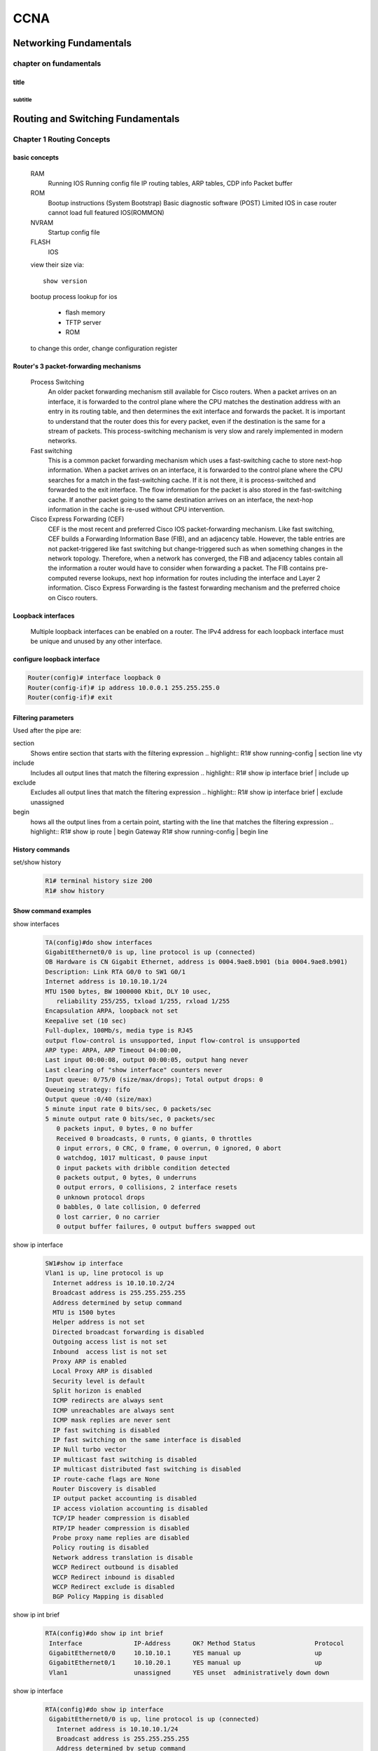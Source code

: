 ####
CCNA
####


***********************
Networking Fundamentals
***********************
chapter on fundamentals
=======================
title
-----
subtitle
^^^^^^^^

**********************************
Routing and Switching Fundamentals
**********************************
Chapter 1 Routing Concepts
==========================

basic concepts
--------------
 RAM
  Running IOS
  Running config file
  IP routing tables, ARP tables, CDP info
  Packet buffer

 ROM
  Bootup instructions (System Bootstrap)
  Basic diagnostic software (POST)
  Limited IOS in case router cannot load full featured IOS(ROMMON)

 NVRAM
  Startup config file

 FLASH
  IOS
 
 view their size via::

    show version    
 
 bootup process lookup for ios

  * flash memory
  * TFTP server
  * ROM

 to change this order, change configuration register

 

Router's 3 packet-forwarding mechanisms
---------------------------------------

  Process Switching
   An older packet forwarding mechanism still available for Cisco routers. When a packet arrives on an interface, it is forwarded to the control plane where the CPU matches the destination address with an entry in its routing table, and then determines the exit interface and forwards the packet. It is important to understand that the router does this for every packet, even if the destination is the same for a stream of packets. This process-switching mechanism is very slow and rarely implemented in modern networks.
    
  Fast switching
   This is a common packet forwarding mechanism which uses a fast-switching cache to store next-hop information. When a packet arrives on an interface, it is forwarded to the control plane where the CPU searches for a match in the fast-switching cache. If it is not there, it is process-switched and forwarded to the exit interface. The flow information for the packet is also stored in the fast-switching cache. If another packet going to the same destination arrives on an interface, the next-hop information in the cache is re-used without CPU intervention.

  Cisco Express Forwarding (CEF)
   CEF is the most recent and preferred Cisco IOS packet-forwarding mechanism. Like fast switching, CEF builds a Forwarding Information Base (FIB), and an adjacency table. However, the table entries are not packet-triggered like fast switching but change-triggered such as when something changes in the network topology. Therefore, when a network has converged, the FIB and adjacency tables contain all the information a router would have to consider when forwarding a packet. The FIB contains pre-computed reverse lookups, next hop information for routes including the interface and Layer 2 information. Cisco Express Forwarding is the fastest forwarding mechanism and the preferred choice on Cisco routers.

Loopback interfaces
-------------------
 
 Multiple loopback interfaces can be enabled on a router. The IPv4 address for each loopback interface must be unique and unused by any other interface.

configure loopback interface
----------------------------
  
.. code::

   Router(config)# interface loopback 0
   Router(config-if)# ip address 10.0.0.1 255.255.255.0
   Router(config-if)# exit


Filtering parameters
--------------------

Used after the pipe are:

section
 Shows entire section that starts with the filtering expression
 .. highlight::
 R1# show running-config | section line vty

include
 Includes all output lines that match the filtering expression
 .. highlight::
 R1# show ip interface brief | include up


exclude
 Excludes all output lines that match the filtering expression
 .. highlight::
 R1# show ip interface brief | exclude unassigned

begin
 hows all the output lines from a certain point, starting with the line that matches the filtering expression
 .. highlight::
 R1# show ip route | begin Gateway
 R1# show running-config | begin line

 
History commands
----------------
set/show history
 .. code::
    
    R1# terminal history size 200
    R1# show history


Show command examples
---------------------

show interfaces
 .. code::
 
    TA(config)#do show interfaces
    GigabitEthernet0/0 is up, line protocol is up (connected)
    OB Hardware is CN Gigabit Ethernet, address is 0004.9ae8.b901 (bia 0004.9ae8.b901)
    Description: Link RTA G0/0 to SW1 G0/1
    Internet address is 10.10.10.1/24
    MTU 1500 bytes, BW 1000000 Kbit, DLY 10 usec,
       reliability 255/255, txload 1/255, rxload 1/255
    Encapsulation ARPA, loopback not set
    Keepalive set (10 sec)
    Full-duplex, 100Mb/s, media type is RJ45
    output flow-control is unsupported, input flow-control is unsupported
    ARP type: ARPA, ARP Timeout 04:00:00, 
    Last input 00:00:08, output 00:00:05, output hang never
    Last clearing of "show interface" counters never
    Input queue: 0/75/0 (size/max/drops); Total output drops: 0
    Queueing strategy: fifo
    Output queue :0/40 (size/max)
    5 minute input rate 0 bits/sec, 0 packets/sec
    5 minute output rate 0 bits/sec, 0 packets/sec
       0 packets input, 0 bytes, 0 no buffer
       Received 0 broadcasts, 0 runts, 0 giants, 0 throttles
       0 input errors, 0 CRC, 0 frame, 0 overrun, 0 ignored, 0 abort
       0 watchdog, 1017 multicast, 0 pause input
       0 input packets with dribble condition detected
       0 packets output, 0 bytes, 0 underruns
       0 output errors, 0 collisions, 2 interface resets
       0 unknown protocol drops
       0 babbles, 0 late collision, 0 deferred
       0 lost carrier, 0 no carrier
       0 output buffer failures, 0 output buffers swapped out


show ip interface
 .. code::

	SW1#show ip interface
	Vlan1 is up, line protocol is up
	  Internet address is 10.10.10.2/24
	  Broadcast address is 255.255.255.255 
	  Address determined by setup command 
	  MTU is 1500 bytes 
	  Helper address is not set
	  Directed broadcast forwarding is disabled 
	  Outgoing access list is not set 
	  Inbound  access list is not set 
	  Proxy ARP is enabled 
	  Local Proxy ARP is disabled 
	  Security level is default 
	  Split horizon is enabled 
	  ICMP redirects are always sent 
	  ICMP unreachables are always sent 
	  ICMP mask replies are never sent 
	  IP fast switching is disabled 
	  IP fast switching on the same interface is disabled 
	  IP Null turbo vector 
	  IP multicast fast switching is disabled 
	  IP multicast distributed fast switching is disabled 
	  IP route-cache flags are None 
	  Router Discovery is disabled 
	  IP output packet accounting is disabled 
	  IP access violation accounting is disabled 
	  TCP/IP header compression is disabled 
	  RTP/IP header compression is disabled 
	  Probe proxy name replies are disabled 
	  Policy routing is disabled 
	  Network address translation is disable 
	  WCCP Redirect outbound is disabled 
	  WCCP Redirect inbound is disabled 
	  WCCP Redirect exclude is disabled 
	  BGP Policy Mapping is disabled    

show ip int brief
 .. code::

    RTA(config)#do show ip int brief
     Interface              IP-Address      OK? Method Status                Protocol 
     GigabitEthernet0/0     10.10.10.1      YES manual up                    up 
     GigabitEthernet0/1     10.10.20.1      YES manual up                    up 
     Vlan1                  unassigned      YES unset  administratively down down 

show ip interface
 .. code::

    RTA(config)#do show ip interface
     GigabitEthernet0/0 is up, line protocol is up (connected)
       Internet address is 10.10.10.1/24
       Broadcast address is 255.255.255.255
       Address determined by setup command
       MTU is 1500 bytes
       Helper address is not set
       Directed broadcast forwarding is disabled
       Outgoing access list is not set
       Inbound  access list is not set
       Proxy ARP is enabled
       Security level is default
       Split horizon is enabled
       ICMP redirects are always sent
       ICMP unreachables are always sent
       ICMP mask replies are never sent
       IP fast switching is disabled
       IP fast switching on the same interface is disabled
       IP Flow switching is disabled
       IP Fast switching turbo vector
       IP multicast fast switching is disabled
       IP multicast distributed fast switching is disabled
       Router Discovery is disabled
       IP output packet accounting is disabled
       IP access violation accounting is disabled
       TCP/IP header compression is disabled
       RTP/IP header compression is disabled
       Probe proxy name replies are disabled
       Policy routing is disabled
       Network address translation is disabled
       BGP Policy Mapping is disabled
       Input features: MCI Check
       WCCP Redirect outbound is disabled
       WCCP Redirect inbound is disabled
       WCCP Redirect exclude is disabled
     GigabitEthernet0/1 is up, line protocol is up (connected)
       Internet address is 10.10.20.1/24
       Broadcast address is 255.255.255.255
       Address determined by setup command
       MTU is 1500 bytes
       Helper address is not set
       Directed broadcast forwarding is disabled
       Outgoing access list is not set
       Inbound  access list is not set
       Proxy ARP is enabled
       Security level is default
       Split horizon is enabled
       ICMP redirects are always sent
       ICMP unreachables are always sent
       ICMP mask replies are never sent
       IP fast switching is disabled
       IP fast switching on the same interface is disabled
       IP Flow switching is disabled
       IP Fast switching turbo vector
       IP multicast fast switching is disabled
       IP multicast distributed fast switching is disabled
       Router Discovery is disabled
       IP output packet accounting is disabled
       IP access violation accounting is disabled
       TCP/IP header compression is disabled
       RTP/IP header compression is disabled
       Probe proxy name replies are disabled
       Policy routing is disabled
       Network address translation is disabled
       BGP Policy Mapping is disabled
       Input features: MCI Check
       WCCP Redirect outbound is disabled
       WCCP Redirect inbound is disabled
       WCCP Redirect exclude is disabled
     Vlan1 is administratively down, line protocol is down
       Internet protocol processing disabled

show ip route
 .. code:: 
    
    RTA(config)#do show ip route
    Codes: L - local, C - connected, S - static, R - RIP, M - mobile, B - BGP
           D - EIGRP, EX - EIGRP external, O - OSPF, IA - OSPF inter area
           N1 - OSPF NSSA external type 1, N2 - OSPF NSSA external type 2
           E1 - OSPF external type 1, E2 - OSPF external type 2, E - EGP
           i - IS-IS, L1 - IS-IS level-1, L2 - IS-IS level-2, ia - IS-IS inter area
           * - candidate default, U - per-user static route, o - ODR
           P - periodic downloaded static route
    -- 
    Gateway of last resort is not set
    --
         10.0.0.0/8 is variably subnetted, 4 subnets, 2 masks
    C       10.10.10.0/24 is directly connected, GigabitEthernet0/0
    L       10.10.10.1/32 is directly connected, GigabitEthernet0/0
    C       10.10.20.0/24 is directly connected, GigabitEthernet0/1
    L       10.10.20.1/32 is directly connected, GigabitEthernet0/1

show ip route connected
 .. code::

    RTA(config)#do show ip route connected
     C   10.10.10.0/24  is directly connected, GigabitEthernet0/0
     C   10.10.20.0/24  is directly connected, GigabitEthernet0/1

ARP - Neighbor Advertisement/Sollicitation
------------------------------------------
A similar process is used for IPv6 packets. Instead of the ARP process, IPv6 address resolution uses ICMPv6 Neighbor Solicitation and Neighbor Advertisement messages. IPv6-to-MAC address mapping are kept in a table similar to the ARP cache, called the neighbor cache.

MAC addresses on Serial Interfaces
----------------------------------
When the interface is a point-to-point (P2P) serial connection, the router encapsulates the IPv4 packet into the proper data link frame format used by the exit interface (HDLC, PPP, etc.). Because there are no MAC addresses on serial interfaces, R2 sets the data link destination address to an equivalent of a broadcast.
The router does not need to know any info about the destination L2 address, so the router just sends the frame out the corresponding serial interface. No source address is required on a P2P serial connection

HDLC frames can be transmitted over synchronous or asynchronous serial communication links. Those links have no mechanism to mark the beginning or end of a frame, so the beginning and end of each frame has to be identified. This is done by using a frame delimiter, or flag, which is a unique sequence of bits that is guaranteed not to be seen inside a frame.
This sequence is '01111110', or, in hexadecimal notation, 0x7E. Each frame begins and ends with a frame delimiter. A frame delimiter at the end of a frame may also mark the start of the next frame.
A sequence of 7 or more consecutive 1-bits within a frame will cause the frame to be aborted.

+-------++------+-------+--------+-----------------+---+-------+
|Flag 7E|Address|Control|Protocol|        Data     |FCS|Flag 7E|
+-------+-------+-------+--------+-----------------+---+-------+
|8 bits |8 bits | 8 bits| 16 bits|~ length 0 or x*8|16b| 8 bits|
+-------+-------+-------+--------+-----------------+---+-------+

The Address field is used to specify the type of packet contained in the cHDLC frame; 0x0F for Unicast and 0x8F for Broadcast packets.
The Control field is always set to zero (0x00).
The Protocol Code field is used to specify the protocol type encapsulated within the cHDLC frame (e.g. 0x0800 for Internet Protocol).

Packet Forwarding Decision Process
----------------------------------

Directly Connected Interface?
Yes -> Check ARP cache (ARP request if necessary) and forward to host on local subnet
Remote Network? Yes -> Encapsulate the frame and forward out of the exit interface to the next hop
else Gateway of last resort or drop

Routing BEST PATH selection
---------------------------

RIP
 Routing Information Protocol - Hop count

OSPF
 Open Shortest Path First     - Cisco’s cost based on CUMULATIVE bandwidth from source to destination

EIGRP
 Enhanced Interior Gateway Routing Protocol - Bandwidth, delay, load, reliability (bladder)

.. note::
     two or more paths with identical metrics = LOAD BALANCING

.. note::
     Equal cost load balancing can be cfd to use both dynamic routing protocols and static routes ONLY EIGRP support UNEQUAL COST LOAD BALANCING

ADMINISTRATIVE DISTANCE
-----------------------
For example, if both RIP and EIGRP are configured on a router, both routing protocols may learn of the same destination network.
However, each routing protocol may decide on a different path to reach the destination based on that routing protocol’s metrics.
RIP chooses a path based on hop count, whereas EIGRP chooses a path based on its composite metric. How does the router know which route to use?

Cisco IOS uses what is known as the administrative distance (AD) to determine the route to install into the IP routing table.
The AD represents the "trustworthiness" of the route; the lower the AD,
the more trustworthy the route source. For example, a static route has an AD of 1,
whereas an EIGRP-discovered route has an AD of 90.
Given two separate routes to the same destination, the router chooses the route with the lowest AD.
When a router has the choice of a static route and an EIGRP route, the static route takes precedence.

 Default Distance Value Table

 This table lists the administrative distance default values of the protocols that Cisco supports:

 ========================================= ========================
 Routing Protocol                           Administrative distance
 ========================================= ========================
 Directly connected interface                          0
 Static route out an interface                         1
 Static route to next-hop address                      1
 DMNR - Dynamic Mobile Network Routing                 3
 EIGRP summary route                                   5
 External BGP                                          20
 Internal EIGRP                                        90
 IGRP                                                  100
 OSPF                                                  110
 IS-IS                                                 115
 Routing Information Protocol (RIP)                    120
 Exterior Gateway Protocol (EGP)                       140
 On Demand Routing (ODR)                               160
 External EIGRP                                        170
 Internal BGP                                          200
 Next Hop Resolution Protocol (NHRP)                   250
 Floating Static Route (ex. DHCP-learned)              254
 Unknown (Others)                                      255
 ========================================= ========================

 .. note::
     If the administrative distance is 255, the router does not believe the source of that route and does not install the route in the routing table.
     Since IOS 12.2, the administrative distance of a static route with an exit interface is 1.
     Only the interface itself has an administrative distance of 0, since a route cannot have a distance of less than 1.
     Directly connected routes have an administrative distance of 0.

Changing Administrative Distance
--------------------------------
When you use *route redistribution*, occasionally you need to modify the administrative distance of a protocol so that it takes precedence.
For example, if you want the router to select RIP-learned routes (default value 120) rather than IGRP-learned routes (default value 100)
to the same destination, you must increase the administrative distance for IGRP to 120+,
or decrease the administrative distance of RIP to a value less than 100.

You can modify the administrative distance of a protocol through the distance command in the routing process subconfiguration mode.
This command specifies that the administrative distance is assigned to the routes learned from a particular routing protocol.
You need to use this procedure generally when you migrate the network from one routing protocol to another,
and the latter has a higher administrative distance. However, a change in the administrative distance *can lead to routing loops and black holes*.

.. warning::
    use caution if you change the administrative distance.

.. code::

    R1(config)#router eigrp 10
    R1(config-router)#distance eigrp xx yy

    where xx representes the new value of internal administrative distance and yy representes the new value of the external administrative distance.

example of changing AD for rip
------------------------------

Here is an example that shows two routers, R1 and R2, connected through Ethernet. The loopback interfaces of the routers are also advertised with RIP and IGRP on both the routers.
You can observe that the IGRP routes are preferred over the RIP routes in the routing table because the administrative distance is 100.

.. code::
	
    R1#show ip route
     
    Gateway of last resort is not set
     
    172.16.0.0/24 is subnetted, 1 subnets
    C 172.16.1.0 is directly connected, Ethernet0
    I 10.0.0.0/8 [100/1600] via 172.16.1.200, 00:00:01, Ethernet0
    C 192.168.1.0/24 is directly connected, Loopback0
     
    R2#show ip route
     
    Gateway of last resort is not set
     
    172.16.0.0/24 is subnetted, 1 subnets
    C 172.16.1.0 is directly connected, Ethernet0
    C 10.0.0.0/8 is directly connected, Loopback0
    I 192.168.1.0/24 [100/1600] via 172.16.1.100, 00:00:33,

In order to enable the router to prefer RIP routes to IGRP, configure the distance command on R1 like this:

.. code::
 
 R1(config)#router rip
 R1(config-router)#distance 90

Now look at the routing table. The routing table shows that the router prefers the RIP routes. The router learns RIP routes with an administrative distance of 90, although the default is 120.

.. note::
    The new administrative distance value is relevant only to the routing process of a single router (in this case R1). R2 still has IGRP routes in the routing table.

.. code::

    R1#show ip route
     
    Gateway of last resort is not set
     
    172.16.0.0/24 is subnetted, 1 subnets
    C 172.16.1.0 is directly connected, Ethernet0
    R 10.0.0.0/8 [90/1] via 172.16.1.200, 00:00:16, Ethernet0
    C 192.168.1.0/24 is directly connected, Loopback0
     
    R2#show ip route
     
    Gateway of last resort is not set
     
    172.16.0.0/24 is subnetted, 1 subnets
    C 172.16.1.0 is directly connected, Ethernet0
    C 10.0.0.0/8 is directly connected, Loopback0
    I 192.168.1.0/24 [100/1600] via 172.16.1.100, 00:00:33,

.. note::
    There are no general guidelines to assign administrative distances because each network has varied requirements. You must determine a reasonable matrix of administrative distances for the network as a whole. Similarly, a directly connected route with an AD of 0 takes precedence over a static route with an AD of 1.

Other applications of A.D.
--------------------------

One common reason to change the administrative distance of a route is when you use *Static Routes to backup an existing IGP route*.
This is normally used to bring up a backup link when the primary fails.

For example, assume that you use the routing table from R1. However, in this case,
there is also an ISDN line that you can use as a backup if the primary connection fails. Here is an example of a Floating Static for this route:

.. code::

    ip route 10.0.0.0 255.0.0.0 Dialer 1 250   
    !--- Note: The Administrative Distance is set to 250.

If the Ethernet interfaces fail, or if you manually bring down the Ethernet interfaces, the floating static route is installed into the routing table. All traffic destined for the 10.0.0.0/8 network is then routed out of the Dialer 1 interface and over the backup link.
The routing table appears similar to this after the failure:

.. code::

    R1#show ip route
    Gateway of last resort is not set
    172.16.0.0/24 is subnetted, 1 subnets
    C 172.16.1.0 is directly connected, Ethernet0
    S 10.0.0.0/8 is directly connected, Dialer1
    C 192.168.1.0/24 is directly connected, Loopback0

Directly Connected n Remote Network Routes
------------------------------------------

    Directly connected routes
	 These routes come from the active router interfaces. Routers add a directly connected route when an interface is configured with an IP address and is activated.

    Remote routes
	 These are remote networks connected to other routers. Routes to these networks can either be statically configured or dynamically learned through dynamic routing protocols.

The sources of the routing table entries are identified by a *code*. The code identifies how the route was learned. For instance, common codes include:

   * L - Identifies the address assigned to a router’s interface. This allows the router to efficiently determine when it receives a packet for the interface instead of being forwarded.

   * C - Identifies a directly connected network.

   * S - Identifies a static route created to reach a specific network.

   * D - Identifies a dynamically learned network from another router using EIGRP.

   * O - Identifies a dynamically learned network from another router using the OSPF routing protocol.


D 10.1.1.0/24 [90/2170112] via 209.165.200.226, 00:00:05, Serial0/0/0

   * Route source - Identifies how the route was learned.

   * Destination network - Identifies the address of the remote network.

   * Administrative distance - Identifies the trustworthiness of the route source. Lower values indicate preferred route source.

   * Metric - Identifies the value assigned to reach the remote network. Lower values indicate preferred routes.

   * Next-hop - Identifies the IPv4 address of the next router to forward the packet to.

   * Route timestamp - Identifies how much time has passed since the route was learned.

   * Outgoing interface - Identifies the exit interface to use to forward a packet toward the final destination.

The IP routing process
----------------------

IP routing example using two hosts and one router

User on Host_A pinged Host_B’s IP address. Routing doesn’t get any simpler than this, but it still involves a lot of steps, so let’s work through them now:

#. Internet Control Message Protocol (ICMP) creates an echo request payload, which is simply the alphabet in the data field.
#. ICMP hands that payload to Internet Protocol (IP), which then creates a packet. At a minimum, this packet contains an IP source address, an IP destination address, and a Protocol field with 01h. Don’t forget that Cisco likes to use 0x in front of hex characters, so this could also look like 0x01. This tells the receiving host to whom it should hand the payload when the destination is reached—in this example, ICMP.
#. Once the packet is created, IP determines whether the destination IP address is on the local network or a remote one.
#. Since IP has determined that this is a remote request, the packet must be sent to the default gateway so it can be routed to the remote network. The Registry in Windows is parsed to find the configured default gateway.
#. The default gateway of Host_A is configured to 172.16.10.1. For this packet to be sent to the default gateway, the hardware address of the router’s interface Ethernet 0, which is configured with the IP address of 172.16.10.1, must be known. Why? So the packet can be handed down to the Data Link layer, framed, and sent to the router’s interface that’s connected to the 172.16.10.0 network. Because hosts communicate only via hardware addresses on the local LAN, it’s important to recognize that for Host_A to communicate to Host_B, it has to send packets to the Media Access Control (MAC) address of the default gateway on the local network. MAC addresses are always local on the LAN and never go through and past a router.
#. Next, the Address Resolution Protocol (ARP) cache of the host is checked to see if the IP address of the default gateway has already been resolved to a hardware address. If it has, the packet is then free to be handed to the Data Link layer for framing. Remember that the hardware destination address is also handed down with that packet.
#. If the hardware address isn’t already in the ARP cache of the host, an ARP broadcast will be sent out onto the local network to search for the 172.16.10.1 hardware address. The router then responds to the request and provides the hardware address of Ethernet 0, and the host caches this address.
#. Once the packet and destination hardware address are handed to the Data Link layer, the LAN driver is used to provide media access via the type of LAN being used, which is Ethernet in this case. A frame is then generated, encapsulating the packet with control information. Within that frame are the hardware destination and source addresses plus, in this case, an Ether-Type field, which identifies the specific Network layer protocol that handed the packet to the Data Link layer. In this instance, it’s IP. At the end of the frame is something called a Frame Check Sequence (FCS) field that houses the result of the cyclic redundancy check (CRC). The frame would look something like what I’ve detailed in Figure 9.3. It contains Host A’s hardware (MAC) address and the destination hardware address of the default gateway. It does not include the remote host’s MAC address—remember that!
#. Once the frame is completed, it’s handed down to the Physical layer to be put on the physical medium (in this example, twisted-pair wire) one bit at a time.
#. Every device in the collision domain receives these bits and builds the frame. They each run a CRC and check the answer in the FCS field. If the answers don’t match, the frame is discarded::

	* If the CRC matches, then the hardware destination address is checked to see if it matches (which, in this example, is the router’s interface Ethernet 0).
	* If it’s a match, then the Ether-Type field is checked to find the protocol used at the Network layer.

#. The packet is pulled from the frame, and what is left of the frame is discarded. The packet is handed to the protocol listed in the Ether-Type field—it’s given to IP.
#. IP receives the packet and checks the IP destination address. Since the packet’s destination address doesn’t match any of the addresses configured on the receiving router itself, the router will look up the destination IP network address in its routing table.
#. The routing table must have an entry for the network 172.16.20.0 or the packet will be discarded immediately and an ICMP message will be sent back to the originating device with a destination network unreachable message.
#. If the router does find an entry for the destination network in its table, the packet is switched to the exit interface—in this example, interface Ethernet 1. The following output displays the Lab_A router’s routing table. The C means “directly connected.” No routing protocols are needed in this network since all networks (all two of them) are directly connected
   
   .. code::

       Lab_A>sh ip route
 	   C       172.16.10.0 is directly connected,    Ethernet0
 	   L       172.16.10.1/32 is directly connected, Ethernet0
 	   C       172.16.20.0 is directly connected,    Ethernet1
 	   L       172.16.20.1/32 is directly connected, Ethernet1

#. The router packet-switches the packet to the Ethernet 1 buffer.
#. The Ethernet 1 buffer needs to know the hardware address of the destination host and first checks the ARP cache. If the hardware address of Host_B has already been resolved and is in the router’s ARP cache, then the packet and the hardware address will be handed down to the Data Link layer to be framed.let’s take a look at the ARP cache on the Lab_A router by using the show ip arp command

   .. code:: 

       Lab_A#sh ip arp
       Protocol  Address     Age(min) Hardware Addr  Type   Interface
       Internet  172.16.20.1   -     00d0.58ad.05f4  ARPA   Ethernet1
       Internet  172.16.20.2   3     0030.9492.a5dd  ARPA   Ethernet1
       Internet  172.16.10.1   -     00d0.58ad.06aa  ARPA   Ethernet0
       Internet  172.16.10.2  12     0030.9492.a4ac  ARPA   Ethernet0

   * Now if the hardware address hasn’t already been resolved, the router will send an ARP request out E1 looking for the 172.16.20.2 hardware address. Host_B responds with its hardware address, and the packet and destination hardware addresses are then both sent to the Data Link layer for framing.

#. The Data Link layer creates a frame with the destination and source hardware addresses, Ether-Type field, and FCS field at the end. The frame is then handed to the Physical layer to be sent out on the physical medium one bit at a time.
#. Host_B receives the frame and immediately runs a CRC. If the result matches the information in the FCS field, the hardware destination address will then be checked next. If the host finds a match, the Ether-Type field is then checked to determine the protocol that the packet should be handed to at the Network layer—IP in this example.
#. At the Network layer, IP receives the packet and runs a CRC on the IP header. If that passes, IP then checks the destination address. Since a match has finally been made, the Protocol field is checked to find out to whom the payload should be given.
#. The payload is handed to ICMP, which understands that this is an echo request. ICMP responds to this by immediately discarding the packet and generating a new payload as an echo reply.
#. A packet is then created including the source and destination addresses, Protocol field, and payload. The destination device is now Host_A.
#. IP then checks to see whether the destination IP address is a device on the local LAN or on a remote network. Since the destination device is on a remote network, the packet needs to be sent to the default gateway.
#. The default gateway IP address is found in the Registry of the Windows device, and the ARP cache is checked to see if the hardware address has already been resolved from an IP address.
#. Once the hardware address of the default gateway is found, the packet and destination hardware addresses are handed down to the Data Link layer for framing.
#. The Data Link layer frames the packet of information and includes the following in the header

	* The destination and source hardware addresses
	* The Ether-Type field with 0x0800 (IP) in it
	* The FCS field with the CRC result in tow

#. The frame is now handed down to the Physical layer to be sent out over the network medium one bit at a time.
#. The router’s Ethernet 1 interface receives the bits and builds a frame. The CRC is run, and the FCS field is checked to make sure the answers match.
#. Once the CRC is found to be okay, the hardware destination address is checked. Since the router’s interface is a match, the packet is pulled from the frame and the Ether-Type field is checked to determine which protocol the packet should be delivered to at the Network layer.
#. The protocol is determined to be IP, so it gets the packet. IP runs a CRC check on the IP header first and then checks the destination IP address
	
   .. warning:: IP does not run a complete CRC as the Data Link layer does—it only checks the header for errors.

#. Since the IP destination address doesn’t match any of the router’s interfaces, the routing table is checked to see whether it has a route to 172.16.10.0. If it doesn’t have a route over to the destination network, the packet will be discarded immediately. I want to take a minute to point out that this is exactly where the source of confusion begins for a lot of administrators because when a ping fails, most people think the packet never reached the destination host. But as we see here, that’s not always the case. All it takes for this to happen is for even just one of the remote routers to lack a route back to the originating host’s network and— poof!—the packet is dropped on the return trip, not on its way to the host!

   .. note:: Just a quick note to mention that when (and if) the packet is lost on the way back to the originating host, you will typically see a request timed-out message because it is an unknown error. If the error occurs because of a known issue, such as if a route is not in the routing table on the way to the destination device, you will see a destination unreachable message. This should help you determine if the problem occurred on the way to the destination or on the way back.

#. In this case, the router happens to know how to get to network 172.16.10.0—the exit interface is Ethernet 0—so the packet is switched to interface Ethernet 0.
#. The router then checks the ARP cache to determine whether the hardware address for 172.16.10.2 has already been resolved.
#. Since the hardware address to 172.16.10.2 is already cached from the originating trip to Host_B, the hardware address and packet are then handed to the Data Link layer.
#. The Data Link layer builds a frame with the destination hardware address and source hardware address and then puts IP in the Ether-Type field. A CRC is run on the frame and the result is placed in the FCS field.
#. The frame is then handed to the Physical layer to be sent out onto the local network one bit at a time.
#. The destination host receives the frame, runs a CRC, checks the destination hardware address, then looks into the Ether-Type field to find out to whom to hand the packet.
#. IP is the designated receiver, and after the packet is handed to IP at the Network layer, it checks the Protocol field for further direction. IP finds instructions to give the payload to ICMP, and ICMP determines the packet to be an ICMP echo reply.
#. ICMP acknowledges that it has received the reply by sending an exclamation point (!) to the user interface. ICMP then attempts to send four more echo requests to the destination host.

The key point here is that if you had a much larger network, the process would be the same. It’s just that the larger the internetwork, the more hops the packet goes through before it finds the destination host.

.. note:: It’s super-important to remember that when Host_A sends a packet to Host_B, the destination hardware address used is the default gateway’s Ethernet interface. Why? Because frames can’t be placed on remote networks—only local networks. So packets destined for remote networks must go through the default gateway.


To see which packet switching method your router interface is using, use the command show ip interface.


Chapter 2 Static Routes
=======================

ipv4 syntax
-----------
.. code::

    Router(config)# ip route network mask { next-hop-ip | exit-intf }

A static route is identified in the routing table with the code ‘S’.

To configure an IPv4 default static route, use the following command:

.. code::

    Router(config)# ip route 0.0.0.0 0.0.0.0 { exit-intf | next-hop-ip } 

combination of exit interface and next hop
------------------------------------------
.. code::

    R2(config)# ip route 192.168.2.0 255.255.255.0 s0/0/1 192.168.1.1


When to Use Static Routes
-------------------------

Static routing has three primary uses:

   # Providing ease of routing table maintenance in smaller networks that are not expected to grow significantly.
   # Routing to and from stub networks. A STUB NETWORK is a network accessed by a single route, and the router has ONLY ONE NEIGHBOR.
   # Using a single default route to represent a path to any network that does not have a more specific match with another route in the routing table.

   benefits:

   * Are not advertised over the network, resulting in better security
   * Use less bandwidth than dynamic routing protocols
   * Use known paths to send data

.. note:: Default routes are used to send traffic to any destination beyond the next upstream router.

Use static routes to...
 * Connect to a specific network
 * Connect a stub router
 * Summarize routing table entries
 * Create a backup route

Default static route
---------------------

.. code::

	ip route 0.0.0.0 0.0.0.0 nexthopip | exitif

.. note:: Default static routes are used when no other routes in the routing table match the packet destination IP address. In other words, when a more specific match does not exist. A common use is when connecting a company's edge router to the ISP network. When a router has only one other router to which it is connected. In this situation, the router is known as a stub router.

Summary static route
--------------------

Representing multiple networks

172.20.0.0/16
172.21.0.0/16
172.22.0.0/16
172.23.0.0/16
as 172.20.0.0/14

.. code::

	ip route 172.20.0.0 255.252.0.0 nexthopip | exitif

Floating static route
---------------------

Another type of static route is a floating static route.
Floating static routes are static routes that are **used to provide a backup path to a primary static or dynamic route, in the event of a link failure.**

.. note:: The floating static route is only used when the primary route is not available.

To accomplish this, the floating static route is configured with a **higher administrative distance than the primary route**.
The administrative distance represents the trustworthiness of a route.
If multiple paths to the destination exist, the router will choose the path with the lowest administrative distance. 

The next hop can be identified by an IP address, exit interface, or both. How the destination is specified creates one of the three following route types:

    Next-hop route
	 Only the next-hop IP address is specified

    Directly connected static route
	 Only the router exit interface is specified

    Fully specified static route
	 The next-hop IP address and exit interface are specified
	 
.. code::

	ip route 172.16.1.0 255.255.255.0 G0/1 172.16.2.2

Fully Specified Static Route
----------------------------
In a fully specified static route, **both the exit interface and the next-hop IP** address are specified.
This is another type of static route that is *used in older IOSs, prior to CEF.*

.. note:: This form of static route is used when the exit interface is a multi-access interface and it is necessary to explicitly identify the next hop.

The next hop must be directly connected to the specified exit interface.

example
^^^^^^^

.. code-block:: html

                               PC2
                                |
                                |_
               172.16.1.0/24   |__|
                                 |              
                                 |  
                             G0/0|.1    
                                _|__
                               (_R2_)
                       S0/0/0 /.2 .2\ S0/0/1
                             /       \ DCE
               172.16.2.0/24/         \/\
                           /             \  192.168.1.0/24
                        .1/               \.1      
            __           /__S0/0/0  S0/0/1_\        __
  PC1------|__|---------(_R1_) DCE      (_R3_)-----|__|----PC3
                   G0/0  .1           .1 G0/0
        
         172.16.3.0/24                  192.168.2.0/24

Suppose that the network link between R1 and R2 is an Ethernet link and that the GigabitEthernet 0/1 interface of R1 is connected to that network,
as shown in Figure 1. CEF is not enabled.
To eliminate the recursive lookup,(map a next hop ip to what interface that is = if CEF not enabled)
a directly connected static route can be implemented using the following command:

.. code::

    R1(config)# ip route 192.168.2.0 255.255.255.0 GigabitEthernet 0/1

However, this may cause unexpected or inconsistent results. The difference between an Ethernet multi-access network and a point-to-point serial network is that a point-to-point serial network has only one other device on that network, the router at the other end of the link. With Ethernet networks, there may be many different devices sharing the same multi-access network, including hosts and even multiple routers. By only designating the Ethernet exit interface in the static route, the router will not have sufficient information to determine which device is the next-hop device.

R1 knows that the packet needs to be encapsulated in an Ethernet frame and sent out the GigabitEthernet 0/1 interface. However, R1 does not know the next-hop IPv4 address; therefore, it cannot determine the destination MAC address for the Ethernet frame.

Depending upon the topology and the configurations on other routers, this static route may or may not work. It is recommended that when the exit interface is an Ethernet network, that a fully specified static route is used, including both the exit interface and the next-hop address.

.. code::

    R3(config)# ip route 172.16.1.0 255.255.255.0 s0/0/1 192.168.1.2

As shown in Figure 2, when forwarding packets to R2, the exit interface is GigabitEthernet 0/1 and the next-hop IPv4 address is 172.16.2.2.

.. note:: With the use of CEF, a fully specified static route is no longer necessary. A static route using a next-hop address should be used.

.. code::

    R1(config)# ip route 0.0.0.0 0.0.0.0 172.16.2.2

    R1#show ip route static
    
    
    R1(config)#do show ip route static
         172.31.0.0/16 is variably subnetted, 7 subnets, 5 masks
    S       172.31.0.0/24 [1/0] via 172.31.1.193
    S       172.31.1.128/26 [1/0] via 172.31.1.193
    S       172.31.1.196/30 [1/0] via 172.31.1.193
    
    R2(config)#ip route 172.31.1.0 255.255.255.128 S0/0/0
    %Default route without gateway, if not a point-to-point interface, may impact performance
    
    R2#show ip route ?
      WORD       Network to display information about or hostname
      bgp        Border Gateway Protocol (BGP)
      connected  Connected
      eigrp      Enhanced Interior Routing Protocol (EIGRP)
      ospf       Open Shortest Path First (OSPF)
      rip        Routing Information Protocol (RIP)
      static     Static routes
      summary    Summary of all routes
      |          Output Modifiers
      <cr>
    
    R2#show ip route connected
     C   172.31.0.0/24  is directly connected, GigabitEthernet0/0
     C   172.31.1.192/30  is directly connected, Serial0/0/0
     C   172.31.1.196/30  is directly connected, Serial0/0/1
    
    
    R3(config)#ip route 0.0.0.0 0.0.0.0 Serial 0/0/1
    %Default route without gateway, if not a point-to-point interface, may impact performance
    R3(config)#
    
ipv6 static routing
-------------------

.. code::

    R1(config)# ipv6 unicast-routing
    R1(config)# show ipv6 route

    R1#ping ipv6 2001.DB8:ACAD:4::2
    R1(config)# ipv6 route 2001.DB8:ACAD:2::/64 2001.DB8:ACAD:4::2
    
    R1(config)# show ipv6 route

As with IPv4, before any packet is forwarded by the router, the routing table process must resolve the route to determine the exit interface to use to forward the packet. The route resolvability process will vary depending upon the type of forwarding mechanism being used by the router. CEF (Cisco Express Forwarding) is the default behavior on most platforms running IOS 12.0 or later.

When a packet is destined for the 2001:DB8:ACAD:3::/64 network, R1:
 
  1. Looks for a match in the routing table and finds that it has to forward the packets to the next-hop IPv6 address 2001:DB8:ACAD:4::2. Every route that references only a next-hop IPv6 address and does not reference an exit interface must have the next-hop IPv6 address resolved using another route in the routing table with an exit interface.

  2. R1 must now determine how to reach 2001:DB8:ACAD:4::2; therefore, it searches a second time looking for a match. In this case, the IPv6 address matches the route for the directly connected network 2001:DB8:ACAD:4::/64 with the exit interface Serial 0/0/0. This lookup tells the routing table process that this packet is forwarded out of that interface.

.. warning::
  Therefore, it actually takes two routing table lookup processes to forward any packet to the 2001:DB8:ACAD:3::/64 network. When the router has to perform multiple lookups in the routing table before forwarding a packet, it is performing a process known as a recursive lookup.

.. note::
   A recursive static IPv6 route is valid (that is, it is a candidate for insertion in the routing table) only when the specified next hop resolves, either directly or indirectly, to a valid exit interface.

ipv6 default static route
-------------------------


.. code-block:: html                                                                                                                                      
                                                                                                                                                        
                             PC2                                                                                                                        
                              |                                                                                                                         
                              |_                                                                                                                        
      2001:db8:acad:2::/64   |__|                                                                                                                       
                               |                                                                                                                        
                               |                                                                                                                        
                           G0/0|:1                                                                                                                      
                              _|__                                                                                                                      
                             (_R2_)                                                                                                                     
                     S0/0/0 /2 :2\ S0/0/1                                                                                                              
                           /       \ DCE                                                                                                                
                          /         \/\                                                                                                                
    2001:db8:acad:4::/64 /             \  2001:db8:acad:5::/64                                                                              
                      :1/               \:1                                                                                                             
          __           /__S0/0/0  S0/0/1_\        __                                                                                                    
 PC1-----|__|---------(_R1_) DCE      (_R3_)-----|__|----PC3                                                                                            
                 G0/0  :1           :1 G0/0                                                                                                             
                                                                                                                                                        
    2001:db8:acad:1::/64             2001:db8:acad:3::/64                                                                              

.. code::

    R1(config)# ipv6 route ::/0 s0/0/0

.. note:: The ‘S’ signifies that the route source is a static route. Unlike the IPv4 static route, there is no asterisk (*) or Gateway of Last Resort explicitly identified. 

.. code::

    ipv6 route ipv6-prefix/prefix-length {ipv6-address|interface-type interface-number}
    -
    R2(config)# ipv6 route 2001:0DB8:ACAD:1::/64 2001:0DB8:ACAD:3::1
    R2(config)# ipv6 route 2001:0DB8:ACAD:2::/64 s0/0/0

Router is only connected to R2 = stub router = default static route

.. code::
   
    R1(config)#ipv6 route ::/0 2001:DB8:ACAD:4::2


verify a default static route
-----------------------------

.. code::

    R1# show ipv6 route static
    
    R1# ping 2001:DB8:ACAD:4::2 source 2001:DB8:ACAD:1::2

Troubleshooting a missing route
-------------------------------

 #. ping
 #. traceroute
 #. show ip route
 #. show ip interface brief
 #. show cdp neighbors detail

Solve a connectivity problem
----------------------------

 #. ping 192.168.2.1 source g0/0
 #. traceroute 192.168.2.1
 #. show ip route | begin Gateway
 #. show running-config | section ip route

.. note:: In a recursive static route, only the next-hop IPv6 address is specified. As a consequence, the router must perform a recursive route table lookup to find an exit interface associated with the network of the IPv6 address.

.. note:: To test a floating static route, take down the main route/link in order to see whether the backup link appears in the routing table.

.. note:: When a static route is to be configured via the next-hop IP address, the IP address of the interface of the next router in the path to the destination is used.

.. note:: An example of a floating static route used in conjunction with the EIGRP routing protocol would be as follows.

   .. code::  

      R1(config)# ip route 192.168.10.0 255.255.255.0 95

   Notice the extra number at the end of the static route. This route only appears in the routing table if the EIGRP-learned route with an administrative distance of 90 went down. That floating static route cannot appear in the routing table when a route with a better administrative distance exists. 

Chapter 3 Dynamic Routing 
=========================

Router metrics are metrics used by a router to make routing decisions. A metric is typically one of many fields in a routing table.

Metrics are used to determine whether one route should be chosen over another. The routing table stores possible routes, while link-state or topological databases may store all other information as well. For example, Routing Information Protocol uses hopcount (number of hops) to determine the best possible route. The route will go in the direction of the gateway with the lowest metric. The direction with the lowest metric can be a default gateway.

Router metrics can contain any number of values that help the router determine the best route among multiple routes to a destination. A router metric typically based on information like **path length, bandwidth, load, hop count, path cost, delay, maximum transmission unit (MTU), reliability and communications cost**.

Dynamic Routing Protocols Components
------------------------------------

Routing protocols are used to facilitate the exchange of routing information between routers. A routing protocol is a set of processes, algorithms, and messages that are used to exchange routing information and populate the routing table with the routing protocol's choice of best paths. The purpose of dynamic routing protocols includes:

   * Discovery of remote networks

   * Maintaining up-to-date routing information

   * Choosing the best path to destination networks

   * Ability to find a new best path if the current path is no longer available

The main components of dynamic routing protocols include:

   * Data structures - Routing protocols typically use tables or databases for its operations. This information is kept in RAM.

   * Routing protocol messages - Routing protocols use various types of messages to discover neighboring routers, exchange routing information, and other tasks to learn and maintain accurate information about the network.

   * Algorithm - An algorithm is a finite list of steps used to accomplish a task. Routing protocols use algorithms for facilitating routing information and for best path determination.

Routing protocols allow routers to dynamically share information about remote networks and automatically offer this information to their own routing tables. 

Routing protocols determine the best path, or route, to each network. That route is then offered to the routing table. The route will be installed in the routing table is there is not another routing source with a lower administrative distance. For example, a static route with an administrative distance of 1 will have precedence over the same network learned by a dynamic routing protocol. A primary benefit of dynamic routing protocols is that routers exchange routing information when there is a topology change. This exchange allows routers to automatically learn about new networks and also to find alternate paths when there is a link failure to a current network. 

Static Routing Uses
-------------------

Static routing has several primary uses, including:

   * Providing ease of routing table maintenance in smaller networks that are not expected to grow significantly.
   * Routing to and from a stub network, which is a network with only one default route out and no knowledge of any remote networks.
   * Accessing a single default route (which is used to represent a path to any network that does not have a more specific match with another route in the routing table).

Pros static
^^^^^^^^^^^
    * Predictability: route to destination is always the same. 

    * Network bandwidth overhead / no extra cpu,ram resources needed: Static routing has zero overhead, whereas all dynamic routing protocols have some degree of overhead. For example, on a network with 200 segments, the router will send updates from each interface every 30 seconds, and those updates are about 3KB of data. Over the course of a day, this traffic adds up.

    * Easy to configure: This issue is relative, depending on the size of your network. Although small networks are easy to configure, as a network grows, applying changes to all the routers can become a big task.

    * Very secure, No advertisements are sent.

Cons static
^^^^^^^^^^^
   * Lack of scalability: For the 200 segment network mentioned previously, which possibly contains 200 routers, you could be dealing with thousands of routing table entries. Manually calculating all those routes and keeping them up-to-date would be a Herculean task and very prone to error. Even if you implement a good network-addressing design that allows for route summarization, you are still left with an overwhelming number of routes to manage.

   * Large network implementation: When working with a network of 200 routers, the task of updating one route can become a complex task, especially if you update the routes in the wrong order. In that case, you could lose access to a large section of the network until someone visits that router with a rollover cable or connects from another area of the network.

   * No redundancy: Dynamic routing protocols can update routing tables in the event of device or interface failure, so if there are multiple possible paths, these protocols will continue to allow data flow. Static routes do not allow for this automatic failover or redundant paths, so if you have a failure, you must manually adjust routes to move data through an alternative path.

Dynamic routing is the best choice for large networks like the one shown.

Dynamic Routing Uses
--------------------

Pros Dynamic
^^^^^^^^^^^^

 * Suitable in all topologies where multiple routers are required
 * Generally independent of the network size
 * Automatically addapts topology to reroute traffic if possible

Cons Dynamic
^^^^^^^^^^^^

 * Can be more complex to implement
 * Less secure. Additional config settings are required to secure.
 * Route depends on the current topology.
 * Requires additional CPU, RAM, and link bandwidth.

RIPv2
-----
enable/disable
--------------

.. code::

	R1# conf t
	R1(config)# router rip
    R1(config-router)# version 2

verify rip routing
^^^^^^^^^^^^^^^^^^

.. code::

	R1# show ip protocols
	R1# show ip protocols | section Default
	R1# show ip route | begin Gateway

disable auto summarization
--------------------------

.. code::

	R1(config)# router rip
	R1(config-router)# no auto-summary
	R1(config-router)# end
    R1# show ip protocols | section Automatic 

.. warning:: auto-summary = classful, no auto-summary = you can see /25 routes = classless, don't confuse with summarization. If you want a summary address you can apply the following on the **outgoing interface you want de summary address advertised**
   
   .. code::
      
      ip summary-address rip 192.168.0.0 255.255.252.0

configure passive interfaces
----------------------------


By default, RIP updates are forwarded out all RIP-enabled interfaces. However, RIP updates really only need to be sent out interfaces that are connected to other RIPenabled routers.

.. image:: _static/configure_passive_ifs_on_R1.png

For instance, refer to the topology above. RIP sends updates out of its G0/0 interface even though no RIP device exists on that LAN. R1 has no way of knowing this and, as a result, sends an update every 30 seconds. Sending out unneeded updates on a LAN impacts the network in three ways:

 * Wasted Bandwidth - Bandwidth is used to transport unnecessary updates. Because RIP updates are either broadcasted or multicasted, switches also forward the updates out all ports.
 * Wasted Resources - All devices on the LAN must process the update up to the transport layers, at which point the devices will discard the update.
 * Security Risk - Advertising updates on a broadcast network is a security risk. RIP updates can be intercepted with packet sniffing software. Routing updates can be modified and sent back to the router, corrupting the routing table with false metrics that misdirect traffic.

Use the **passive-interface** router configuration command to prevent the transmission of routing updates through a router interface, *but still allow that network to be advertised to other routers*. The command stops routing updates out the specified interface. However, the network that the specified interface belongs to is still advertised in routing updates that are sent out other interfaces.

.. code:: 

   Configure passive interface on G0/0 and return to privileged EXEC mode.
   R2(config)# router rip
   R2(config-router)# passive-interface g0/0
   R2(config-router)# end
   R2#
   *Mar 10 16:33:32.391: %SYS-5-CONFIG_I: Configured from console by console
   Verify the RIP protocol settings on R2.
   R2# show ip protocols
   
   *** IP Routing is NSF aware *** 
    
   Routing Protocol is "rip" 
     Outgoing update filter list for all interfaces is not set 
     Incoming update filter list for all interfaces is not set 
     Sending updates every 30 seconds, next due in 17 seconds 
     Invalid after 180 seconds, hold down 180, flushed after 240 
     Redistributing: rip 
     Default version control: send version 2, receive version 2 
       Interface             Send  Recv  Triggered RIP  Key-chain 
       Serial0/0/0           2     2
       Serial0/0/1           2     2
     Automatic network summarization is not in effect 
     Maximum path: 4 
     Routing for Networks: 
       192.168.2.0 
       192.168.3.0 
       192.168.4.0 
     Passive Interface(s): 
       GigabitEthernet0/0 
     Routing Information Sources: 
       Gateway         Distance      Last Update 
       192.168.2.1          120      00:00:24 
       Gateway         Distance      Last Update 
       192.168.4.1          120      00:00:23 
     Distance: (default is 120)
   R2#
   
   You are now logged into R3. Configure passive interface to be the default setting. Remove the passive interface setting from S0/0/1 and return to privileged EXEC mode.
   R3(config)# router rip
   R3(config-router)# passive-interface default
   R3(config-router)# no passive-interface s0/0/1
   R3(config-router)# end
   R3#
   *Mar 10 16:34:28.899: %SYS-5-CONFIG_I: Configured from console by console
   Verify the RIP protocol settings on R3.
   R3# show ip protocols
   *** IP Routing is NSF aware *** 
    
   Routing Protocol is "rip" 
     Outgoing update filter list for all interfaces is not set 
     Incoming update filter list for all interfaces is not set 
     Sending updates every 30 seconds, next due in 15 seconds 
     Invalid after 180 seconds, hold down 180, flushed after 240 
     Redistributing: rip 
     Default version control: send version 2, receive version 2 
       Interface             Send  Recv  Triggered RIP  Key-chain 
       Serial0/0/1           2     2
     Automatic network summarization is not in effect 
     Maximum path: 4 
     Routing for Networks: 
       192.168.4.0 
       192.168.5.0 
     Passive Interface(s): 
       Embedded-Service-Engine0/0 
       GigabitEthernet0/0 
       GigabitEthernet0/1 
       GigabitEthernet0/3 
       Serial0/0/0 
       RG-AR-IF-INPUT1 
     Routing Information Sources: 
       Gateway         Distance      Last Update 
       192.168.4.2          120      00:00:23 
     Distance: (default is 120) 
   R3#

There is no need for R1, R2, and R3 to forward RIP updates out of their LAN interfaces. The configuration in Figure 2 identifies the R1 G0/0 interface as passive. *The show ip protocols command is then used to verify that the Gigabit Ethernet interface was passive.*
.. note:: Notice that the G0/0 interface is no longer listed as sending or receiving version 2 updates, but instead is now listed under the Passive Interface(s) section. Also notice that the network 192.168.1.0 is still listed under Routing for Networks, which means that this network is still included as a route entry in RIP updates that are sent to R2.

.. note:: All routing protocols support the passive-interface command.

configure the LAN interface as a passive interface on R2 and R3.

.. code::

	R2(config)# router rip
	R2(config-router)# passive-interface g0/0
	R2(config-router)# end
   	
	Verify the RIP protocol settings on R2
	R2# show ip protocols

	R3(config)# router rip
	R3(config-router)# passive-interface default
	R3(config-router)# no passive-interface s0/0/1
	R3(config-router)# end

	Verify the RIP protocol settings on R3
	R3# show ip protocols

As an alternative, all interfaces can be made passive using the passive-interface default command. Interfaces that should not be passive can be re-enabled using the no passive-interface command.

propagate a default route
-------------------------

.. image:: _static/propagate_default_route.png

To propagate a default route in RIP, the edge router must be configured with:

   * A default static route using the ip route 0.0.0.0 0.0.0.0 command.

    * The **default-information originate** router configuration command. This instructs R1 to originate default information, by propagating the static default route in RIP updates.

.. code::

	R1(config)# ip route 0.0.0.0 0.0.0.0 s0/0/1 209.165.200.226
	R1(config)# router rip
	R1(config-router)# default-information originate
	R1(config-router)# end 

Example above configures a fully-specified default static route to the service provider and then the route is propagated by RIP. Notice that R1 now has a Gateway of Last Resort and default route installed in its routing table.

exercise example
----------------

 .. code::

   a router that is connected to an isp
   ------------------------------------ 
   hostname R1
   !
   ip cef
   no ipv6 cef
   !
   interface GigabitEthernet0/0
    ip address 192.168.1.1 255.255.255.0
    duplex auto
    speed auto
   !
   interface GigabitEthernet0/1
    no ip address
    duplex auto
    speed auto
    shutdown
   !
   interface GigabitEthernet0/2
    no ip address
    duplex auto
    speed auto
    shutdown
   !
   interface Serial0/0/0
    ip address 192.168.2.1 255.255.255.0
    clock rate 2000000
   !
   interface Serial0/0/0
    ip address 192.168.2.1 255.255.255.0
    clock rate 2000000
   !
   interface Serial0/0/1
    ip address 209.165.200.225 255.255.255.252
   !
   interface Vlan1
    no ip address
    shutdown
   !
   router rip
    version 2
    passive-interface GigabitEthernet0/0
    network 192.168.1.0
    network 192.168.2.0
    default-information originate
   !
   ip classless
   ip route 0.0.0.0 0.0.0.0 Serial0/0/1 

Remote Networks in Routing table
--------------------------------
.. image:: _static/RemoteNetworkEntries.png

* Route Source: ids how route was learned
* Dest Network: ids address of the remote network
* Administrative Distance: ids *trustworthiness* of route source
* Metric: ids value assigned to reach remote NW. Lower is better
* Next hop: ids ipv4 address of next router to forward packet to
* route timestamp: ids from when the route was last heard
* Outgoing interface: ids exit interface to use to forward packet to final destination

.. image:: _static/RemoteNetworkEntriesExercise.png

Routing table terms
-------------------
* Ultimate route:
   has next-hop ip and/or exit interface
   
* Level 1 route:
   a route with a subnet mask *equal or less than classful mask* of the network address
    * Network route - *equal* to that of classful mask
    * Supernet route - *less* than classful mask, eg summary address
    * Default route - static route with the address 0.0.0.0/0
      
      .. note:: source of Level 1 route = D.C. network, static, or dynamic routing protocol
      .. note:: level 1 route are also ultimate routes

* Level 1 parent route: Level 1 network route (=mask) that is subnetted:
  
  .. note:: L1 parent route = never an ultimate route e.g. 172.16.0.0/16 #of subnets, #different masks

* Level 2 child routes aka **subnet** route: subnet of a *classful network address*:
  
  .. note:: L1 parent route contains L2 child routes
  .. warning:: no L1 parent = it ain't no L2 child

  +-------------+------------------+
  |172.16.0.0   |   172.16.1.0/24  |
  |             +------------------+
  |             |   172.16.2.0/24  |
  |             +------------------+
  |             |   172.16.3.0/24  |
  |             +------------------+
  |             |   172.16.4.0/28  |
  +-------------+------------------+
  |209.165.200.0|209.165.200.224/30|
  |             +------------------+
  |             |209.165.200.228/30|
  |             +------------------+
  |             |209.165.200.232/30|
  +-------------+------------------+

Route lookup process
--------------------

#. if a level 1 ultimate route (exit|nhop) = forward
#. if lvl 1 parent route (equal to snmask & never and no exit|nhop) then
  
   * check if match with level 2 child (subnet) route (=bigger than nwmask)

#. continue searching lvl 1 supernet routes (=less than nwmask) for match including default route if there is one
#. sorry no match, drop it like it's hot

.. note:: A route referencing only a next-hop IP address and not an exit interface, must be resolved to a route with an exit interface, if Cisco Express Forwarding (CEF) is not being used. Without CEF, a recursive lookup is performed on the next-hop IP address until the route is resolved to an exit interface. CEF is enabled by default.

IPv6 Routing Table Entries
--------------------------

reference topology

.. image:: _static/ipv6_routingtable_entries.png

.. note:: Because IPv6 is classless by design, all routes are effectively **L1 ultimate routes**. There is no L1 parent or L2 child routes

R1,2,3 in full mesh topology. All routers have redundant paths to various networks.
R2 is the edge router to the ISP, however a default static route is not being advertised
EIGRP is cfgd on all of them

Directly connected routes on R1 = show ipv6 route --> C and L

.. image:: _static/routingtable_ipv6.png

.. warning:: RIP configuration on a router should contain network statements for connected networks only. Remote networks are learned from routing updates from other routers.

QnA
---
What is a purpose of the network command when configuring RIPv2 as the routing protocol?
  	
V  It identifies the interfaces that belong to a specified network.
  	
X  It specifies the remote network that can now be reached.
  	
   It immediately advertises the specified network to neighbor routers with a classful mask.
  	
   It populates the routing table with the network entry.
  
The network command is used to advertise the directly connected networks of a router. It enables RIP on the interfaces that belong to the specified network.

The command being entered by the engineer will cause RIPv2 to activate on the interface for the 192.168.10.0 network. **If RIPv1 is configured, the router will send only version 1 updates, but will listen for both version 1 and version 2 updates. If RIPv2 is configured, the router will send and listen to only version 2 updates.**

Chapter 4 switched networks
===========================

examination of the flow of traffic in a modern network. It examines some of the current network design models and the way LAN switches build forwarding tables and use the MAC address information to efficiently switch data between hosts. 

elements of a converged network
-------------------------------

* Call control - Telephone call processing, caller ID, call transfer, hold, and conference
* Voice messaging - Voicemail
* Mobility - Receive important calls wherever you are
* Automated attendant - Serve customers faster by routing calls directly to the right department or individual

Hierarchy in the Borderless Switched Network
--------------------------------------------

* Hierarchical - Facilitates understanding the role of each device at every tier, simplifies deployment, operation, and management, and reduces fault domains at every tier
* Modularity - Allows seamless network expansion and integrated service enablement on an on-demand basis
* Resiliency - Satisfies user expectations for keeping the network always on
* Flexibility - Allows intelligent traffic load sharing by using all network resources

The three critical layers within these tiered designs are the **access, distribution, and core layers**.

.. image:: _static/accesslayer.png

Access, Distribution, and Core Layers

Access Layer
------------

The access layer represents the network edge, where traffic enters or exits the campus network. Traditionally, the primary function of an access layer switch is to provide network access to the user. Access layer switches connect to distribution layer switches, which implement network foundation technologies such as routing, quality of service, and security.

To meet network application and end-user demand, the next-generation switching platforms now provide more converged, integrated, and intelligent services to various types of endpoints at the network edge. Building intelligence into access layer switches allows applications to operate on the network more efficiently and securely.

Distribution Layer
------------------

The distribution layer interfaces between the access layer and the core layer to provide many important functions, including:

   * Aggregating large-scale wiring closet networks

   * Aggregating Layer 2 broadcast domains and Layer 3 routing boundaries

   * Providing intelligent switching, routing, and network access policy functions to access the rest of the network

   * Providing high availability through redundant distribution layer switches to the end-user and equal cost paths to the core

   * Providing differentiated services to various classes of service applications at the edge of the network

Core Layer
----------

The core layer is the network backbone. It connects several layers of the campus network. The core layer serves as the aggregator for all of the other campus blocks and ties the campus together with the rest of the network. The primary purpose of the core layer is to provide fault isolation and high-speed backbone connectivity.

Figure 1 shows a three-tier campus network design for organizations where the access, distribution, and core are each separate layers. To build a simplified, scalable, cost-effective, and efficient physical cable layout design, the recommendation is to build an extended-star physical network topology from a centralized building location to all other buildings on the same campus.

.. image:: _static/corelayer1.png

In some cases where extensive physical or network scalability does not exist, maintaining separate distribution and core layers is not required. In smaller campus locations where there are fewer users accessing the network or in campus sites consisting of a single building, separate core and distribution layers may not be needed. In this scenario, the recommendation is the alternate two-tier campus network design, also known as the collapsed core network design.

Figure 2 shows a two-tier campus network design example for an enterprise campus where the distribution and core layers are collapsed into a single layer.
.. image:: _static/corelayercollapsed.png

Borderless switched networks

.. image:: _static/borderlessswitchednetworks.png

considerations switch
---------------------
Fixed - Modular - Stackable

*  Cost: The cost of a switch will depend on the number and speed of the interfaces, supported features, and expansion capability.
*  Port Density: Network switches must support the appropriate number of devices on the network.
*  Power: It is now common to power access points, IP phones, and even compact switches using Power over Ethernet (PoE). In addition to PoE considerations, some chassis-based switches support redundant power supplies.
*  Reliability: The switch should provide continuous access to the network.
*  Port Speed: The speed of the network connection is of primary concern to end users.
*  Frame Buffers: The ability of the switch to store frames is important in a network where there might be congested ports to servers or other areas of the network.
*  Scalability: The number of users on a network typically grows over time; therefore, the switch should provide the opportunity for growth.

store n forward switching
-------------------------

Store-and-forward switching has two primary characteristics that distinguish it from cut-through: error checking and automatic buffering.

A store-and-forward switch drops frames that do not pass the FCS check; therefore, it does not forward invalid frames. By contrast, a cut-through switch may forward invalid frames because no FCS check is performed.

Cut-Through Switching
---------------------

start forwarding a frame earlier than store-and-forward switching. There are two primary characteristics of cut-through switching: rapid frame forwarding and fragment free.

Rapid Frame Forwarding
^^^^^^^^^^^^^^^^^^^^^^
With today’s MAC controllers and ASICs, a switch using the cut-through method can quickly decide whether it needs to examine a larger portion of a frame’s headers for additional filtering purposes. For example, the switch can analyze past the first 14 bytes (the source MAC address, destination MAC, and the EtherType fields), and examine an additional 40 bytes in order to perform more sophisticated functions relative to IPv4 Layers 3 and 4.

Fragment Free Forwarding
^^^^^^^^^^^^^^^^^^^^^^^^
Fragment free switching is a modified form of cut-through switching in which the switch waits for the collision window (64 bytes) to pass before forwarding the frame. This means each frame will be checked into the data field to make sure no fragmentation has occurred. Fragment free switching provides better error checking than cut-through, with practically no increase in latency. 

Collision domains
-----------------

.. image:: _static/collisiondomains.png

.. image:: _static/collisiondomains2.png

QnA Ch4
-------

Which service is provided by an automated attendant feature on a converged network?
* Call routing

* The automated attendant feature increases the speed of voice services by routing calls directly to individuals or departments. Point-to-point video and video conferencing describe video services on a converged network. An IT management interface is part of a converged network solution that allows IT personnel to facilitate moves, adds, and changes through a centralized application.

Stackable switches provide fault tolerance and bandwidth availability by using special cables between switches and are less costly to implement than modular switches.

.. note:: What is a basic function of the Cisco Borderless Architecture distribution layer? Aggregating Layer 3 routing boundaries

Match the borderless switched network guideline description to the principle.

.. image:: _static/borderlessswitchednetworks_matchup.png

Place the options in the following order:

flexibility:
 allows intelligent traffic load sharing by using all network resources

hierarchical:
 facilitates understanding the role of each device at every tier, simplifies deployment, operation, management, and reduces fault domains at every tier

modularity:
 allows seamless network expansion and integrated service enablement on an on-demand basis

resiliency:
 satisfies user expectations for keeping the network always on



Chapter 5 Switch Configuration
==============================

Configure BOOT Environment variable
-----------------------------------

.. code::

   S1(config)# boot system flash:/c2960-lanbasek9-mz.150-2.SE/c2960-lanbasek9-mz.150-2.SE.bin
                command     storage   path to location in fs     IOS filename

   S1# show boot


Switch boot sequence
--------------------
#. loads POST from ROM. Checks CPU subsystem. Tests CPU, DRAM & portion of flash device
#. loads BOOT LOADER software from ROM, runs immediately after POST
#. BOOT LOADER performs low-level CPU initialization. Initializes CPU registers that control where physical memory is mapped, quantity of memory and its speed
#. BOOT LOADER initializes flash file system on the system board
#. BOOT LOADER locates & loads a default IOS image into memory 

BOOT environment variable. If this variable is not set, the switch attempts to load and execute the first executable file it can by performing a recursive, depth-first search throughout the flash file system


Recover from System Crash
--------------------------

#. connect by console cable, configure terminal emulation software
#. unplug power cord
#. reconnect power and hold down MODE button while system LED is flashing green
#. Continue pressing MODE button while LED turns briefly amber and then solid green. Now release the button
#. boot loader **switch:** prompt appears

switch: dir flash:

Catalyst 2960 switch LEDs
^^^^^^^^^^^^^^^^^^^^^^^^^
.. image:: _static/c2960leds.png

#. System LED: system has power and is functioning properly. If Amber = power but not working properly
#. RPS LED: blinking = connected but providing power to another device. Amber = standby mode Blinking Amber = providing power due to main PSU failed
#. Port Status LED (default mode): alternating green-amber = link fault. Amber/blinking Amber = no forwarding/port blocked to prevent loop
#. Port Duplex mode LED: green = full duplex
#. Port Speed LED: off = 10Mb/s green=100Mb/s blinking green=1000Mb/s
#. PoE Mode LED: Amber = 1or+ denied power BlinkingAmber = off due to fault| PoE fault Green= PoE on Alterating Green-Amber = no power to not exceed switch power capacity
#. Mode button
#. port LEDs

.. note:: By default, the switch is configured to have the management of the switch controlled through VLAN 1. All ports are assigned to VLAN 1 by default. For security purposes, it is considered a best practice to use a VLAN other than VLAN 1 for the management VLAN.

Configure Sw management ipv4
----------------------------

.. code::

   S1# configure terminal
   S1(config)# interface vlan 99
   S1(config-if)# ip address 172.17.99.11 255.255.255.0
   S1(config-if)# no shutdown
   S1(config-if)# end
   S1# copy running-config startup-config


.. warning:: Notice that the VLAN 99 interface is in the down state even though you entered the no shutdown command. The interface is currently down because no switch ports are assigned to VLAN 99.

Assign all user ports to vlan
^^^^^^^^^^^^^^^^^^^^^^^^^^^^^

.. code::

   S1(config)# 
   interface range f0/1 – 24,g0/1 - 2
   S1(config-if-range)# switchport access vlan 99
   S1(config-if-range)#exit
   S1(config)# 
   %LINEPROTO-5-UPDOWN: Line protocol on Interface Vlan1, changed state to down 
   %LINEPROTO-5-UPDOWN: Line protocol on Interface Vlan99, changed state to up 
   
   S1# configure terminal
   S1(config)# ip default-gateway 172.17.99.1
   S1(config)# end
   S1# copy run start
   
   
configure & apply vlan 99
^^^^^^^^^^^^^^^^^^^^^^^^^

.. code::

   S1(config)# vlan 99 
   S1(config-vlan)# name vlan_name
   S1(config-vlan)# exit
   S1(config)# interface interface_id
   S1(config-if)# switchport access vlan 99


troubleshooting
^^^^^^^^^^^^^^^

.. code::

   S1# show interface vlan99
   S1# show ip interface vlan99
   S1# show vlan brief
   S1# show mac address-table
   S1# show mac address-table dynamic


basic template for less hassle
^^^^^^^^^^^^^^^^^^^^^^^^^^^^^^
from global conf mode past:

.. code::

   no ip domain-lookup 
   hostname S1 
   service password-encryption 
   enable secret class 
   banner motd # 
   Unauthorized access is strictly prohibited. # 
   Line con 0 
   password cisco 
   login 
   logging synchronous
   line vty 0 15
   password cisco
   login
   exit


Setup a static MAC address
--------------------------

.. code::

   S1# clear mac address-table dynamic
   S1# show mac address-table
   S1(config)# mac address-table static 0050.56BE.6C89 vlan 99 interface fastethernet 0/6
   S1# show mac address-table
   S1(config)# no mac address-table static 0050.56BE.6C89 vlan 99 interface fastethernet 0/6

Duplex communication
--------------------

When a switch port is operating in full-duplex mode, there is no collision domain associated with the port.

Gigabit Ethernet and 10Gb NICs require full-duplex connections to operate. In full-duplex mode, the collision detection circuit on the NIC is disabled. Frames that are sent by the two connected devices cannot collide because the devices use two separate circuits in the network cable. Full-duplex connections require a switch that supports full-duplex configuration, or a direct connection using an Ethernet cable between two devices. 

Standard, shared hub-based Ethernet configuration efficiency is typically rated at 50 to 60 percent of the stated bandwidth. Full-duplex offers 100 percent efficiency in both directions (transmitting and receiving). This results in a 200 percent potential use of the stated bandwidth.

Speed/auto-MDIX
---------------

.. code::

   S1# configure terminal
   S1(config)# interface fastethernet 0/1
   S1(config-if)# duplex auto
   S1(config-if)# speed auto
   S1(config-if)# mdix auto
   S1(config-if)# end
   S1# copy run start

   show controllers ethernet-controller fa 0/1 phy | include Auto-MDIX

check with show interfaces interface id

Verify interface status
-----------------------

.. image:: _static/interface_errors.png


.. image:: _static/interface_error_types.png

“Input errors” is the sum of all errors in datagrams that were received on the interface being examined. This includes runts, giants, CRC, no buffer, frame, overrun, and ignored counts.

“Output errors” is the sum of all errors that prevented the final transmission of datagrams out the interface that is being examined.


SSH Switch Setup
----------------

.. code::

   S1# config t
   S1(config)# hostname myswitch
   S1(config)# ip domain-name thegeekstuff.com
   S1(config)# crypto key generate rsa
   
   S1# line vty 0 4
   S1(config-line)# transport input ssh
   S1(config-line)# login local
   S1(config-line)# password 7
   S1(config-line)# exit
   S1# line console 0
   S1(config-line)# logging synchronous
   S1(config-line)# login local
   S1(config-line)# exit
   
   S1(config)# ip ssh version 2
   S1(config)# username god secret h3ll0n34rth
   S1# enable secret class
   S1# service password-encryption
   S1# show ip ssh

Disable unused ports
--------------------

.. code:: 

   S1# show run
   S1(config)# interface range fastethernet0/1 - 4, fastethernet0/10 - 15
   
Port Security
-------------

Secure MAC Address Types
^^^^^^^^^^^^^^^^^^^^^^^^

There are a number of ways to configure port security. The type of secure address is based on the configuration and includes:

 * Static secure MAC addresses - MAC addresses that are manually configured on a port by using the switchport port-security mac-address mac-address interface configuration mode command. MAC addresses configured in this way are stored in the address table and are added to the running configuration on the switch.
 * Dynamic secure MAC addresses - MAC addresses that are dynamically learned and stored only in the address table. MAC addresses configured in this way are removed when the switch restarts.
 * Sticky secure MAC addresses - MAC addresses that can be dynamically learned or manually configured, then stored in the address table and added to the running configuration.

Sticky Secure MAC addresses
^^^^^^^^^^^^^^^^^^^^^^^^^^^

To configure an interface to convert dynamically learned MAC addresses to sticky secure MAC addresses and add them to the running configuration, you must enable sticky learning.

Sticky learning is enabled on an interface by using the ``switchport port-security mac-address sticky interface configuration mode command``.
When this command is entered, the switch converts all dynamically learned MAC addresses, including those that were dynamically learned before sticky learning was enabled, into sticky secure MAC addresses. All sticky secure MAC addresses are added to the address table and to the running configuration.

Sticky secure MAC addresses can also be manually defined. When sticky secure MAC addresses are configured by using the ``switchport port-security mac-address sticky mac-address`` interface configuration mode command, all specified addresses are added to the address table and the running configuration.
If the sticky secure MAC addresses are saved to the startup configuration file, then when the switch restarts or the interface shuts down, the interface does not need to relearn the addresses. If the sticky secure addresses are not saved, they will be lost.

If sticky learning is disabled by using the ``no switchport port-security mac-address sticky`` interface configuration mode command, the sticky secure MAC addresses remain part of the address table, but are removed from the running configuration.

Characteristics of sticky secure MAC addresses.

.. image:: _static/sticky_secure.png

.. Note:: The port security feature will not work until port security is enabled on the interface using the switchport port-security command. 

Security Violation Modes
^^^^^^^^^^^^^^^^^^^^^^^^

Security Violation Modes include: **Protect Restrict Shutdown**

+--------------+----------------+-----------+----------+------------+-------------+
|Violation Mode|Forwards Traffic| Syslog msg| Error msg|up violation|Shutdown port|
+--------------+----------------+-----------+----------+------------+-------------+
| Protect      |  NO            | NO        | NO       | NO         | NO          |
+--------------+----------------+-----------+----------+------------+-------------+
| Restrict     |  NO            | YES       | NO       | YES        | NO          |
+--------------+----------------+-----------+----------+------------+-------------+
| Shutdown     |  NO            | NO        | NO       | YES        | YES         |
+--------------+----------------+-----------+----------+------------+-------------+

Security violations occur in these situations:

* A pc with MAC address not in address table attempts to access the interface when the table is full
* An address is being used on two secure interfaces in the same VLAN

Protect:
 When # of secure MACs reaches limit allowed on port, packets with unknown source addresses are dropped until enough secure MACs are removed  or the # of maximum allowable addresses is increased. There is no notification

Restrict:
 same as protect but there is a notification that a security violation has occurred.Syslog msg + violation count up

Shutdown (default):
 a violation causes IF to become error-disabled and turns off port LED. violation count up + shutdown port

.. note:: All 3 no longer forward traffic and don't display an error message. Restrict is only one with syslog msg, up violation = restrict & shutdown

.. code::
   
   static mac address
   switchport port-security mac-address mac-address
   dynamic adds only to table n removed at shutdown
   switchport port-security mac-address dynamic
   switchport port-security mac-address {sticky
   switchport port-security violation {protect | restrict | shutdown}

Configuring port security on IF
^^^^^^^^^^^^^^^^^^^^^^^^^^^^^^^

.. code::

   S1(config)# interface fastethernet 0/18
   S1(config-if)# switchport mode access
   S1(config-if)# switchport switchport port-security 
   S1(config-if)# switchport switchport port-security maximum 10
   S1(config-if)# switchport switchport port-security mac-address sticky 

   S1# show port-security interface fastethernet 0/18
   S1# show run | begin FastEthernet 0/18
   S1# show port-security address

This example shows how to enable port security on Fast Ethernet port 12 and how to set the maximum number of secure addresses to 5. The violation mode is the default, and no secure MAC addresses are configured.

.. code::

   Switch# configure terminal
   Enter configuration commands, one per line.  End with CNTL/Z.
   Switch(config)# interface fastethernet 3/12
   Switch(config-if)# switchport mode access
   Switch(config-if)# switchport port-security
   Switch(config-if)# switchport port-security maximum 5
   Switch(config-if)# switchport port-security mac-address sticky
   Switch(config-if)# end
   Switch# show port-security interface fastethernet 3/12
   Port Security              :Enabled
   Port Status                :Secure-up
   Violation Mode             :Shutdown
   Aging Time                 :0
   Aging Type                 :Absolute
   SecureStatic Address Aging :Enabled
   Maximum MAC Addresses      :5
   Total MAC Addresses        :0
   Configured MAC Addresses   :0
   Sticky MAC Addresses       :11
   Last Source Address        :0000.0000.0401
   Security Violation Count   :0

• To return the interface **to the default condition** as not a secure port, use the ``no switchport port-security`` interface configuration command.

• To return the interface **to the default number of secure MAC addresses**, use the ``no switchport port-security maximum value``.

• To **delete a MAC** address from the address table, use the ``no switchport port-security mac-address mac_address`` command.

• To return the **violation mode to the default condition (shutdown mode)**, use the ``no switchport port-security violation {restrict | shutdown}`` command.

• To **disable sticky learning** on an interface, use the ``no switchport port-security mac-address sticky`` command. The interface converts the sticky secure MAC addresses to dynamic secure addresses.

• To **delete a sticky secure MAC addresses** from the address table, use the ``no switchport port-security sticky mac-address mac_address`` command. To **delete all the sticky addresses on an interface or a VLAN**, use the ``no switchport port-security sticky interface interface-id`` command.

• To **clear dynamically learned** port security MAC in the CAM table, use the ``clear port-security dynamic`` command. The address keyword enables you to clear a secure MAC addresses. The interface keyword enables you to clear all secure addresses on an interface. 


This example shows how to configure a secure MAC address on Fast Ethernet port 5/1 and verify the configuration:

.. code::

   Switch# configure terminal
   Enter configuration commands, one per line.  End with CNTL/Z.
   Switch(config)# interface fastethernet 5/1
   Switch(config-if)# switchport mode access
   Switch(config-if)# switchport port-security
   Switch(config-if)# switchport port-security maximum 10
   Switch(config-if)# switchport port-security mac-address 0000.0000.0003 (Static secure MAC)
   Switch(config-if)# switchport port-security mac-address sticky
   Switch(config-if)#  
   switchport port-security mac-address sticky 0000.0000.0001 (Sticky static MAC)
   Switch(config-if)# switchport port-security mac-address sticky 0000.0000.0002
   Switch(config-if)# end
   Switch#show port address
   Secure Mac Address Table
   ------------------------------------------------------------------------
   Vlan  Mac Address       Type                   Ports   Remaining Age
   
                                                                 (mins)
   ----  -----------       ----                    -----   -------------
   1    0000.0000.0001    SecureSticky             Fa5/1        -
   1    0000.0000.0002    SecureSticky             Fa5/1        -
   1    0000.0000.0003    SecureConfigured         Fa5/1        -
   
   
   ------------------------------------------------------------------------
   Total Addresses in System (excluding one mac per port)     : 2
   Max Addresses limit in System (excluding one mac per port) : 10


Port security aging
^^^^^^^^^^^^^^^^^^^

To set the aging time & aging type for all secure addresses on a port

Use this to remove n add PCs on a secure port without deleting other secure MACs

To configure port security aging

.. code::

   Switch(config)# interface interface_id 
   Switch(config-if)# switchport port-security [ aging {static | time aging_time | type {absolute | inactivity} ]

   Switch(config)# interface fastethernet 5/1 
   Switch(config-if)# switchport port-security aging time 120


The **static** keyword enables aging for statically configured secure addresses on this port.

The **time aging_time** keyword specifies the aging time for this port. Valid range for aging_time is from 0 to 1440 minutes. If the time is equal to 0, aging is disabled for this port.

The **type** keyword sets the aging type as **absolute or inactive**. For absolute aging, all the secure addresses on this port ago out exactly after the time (minutes) specified and are removed from the secure address list. For inactive aging, the secure addresses on this port ago out only if there is no data traffic from the secure source address for the specified time period.


Verify

.. code::

   Switch# show port security [interface interface_id] [address]
  
   To disable port security aging for all secure addresses on a port:
   Switch# no switchport port-security aging time

.. code::

   This example displays output from the show port-security command when you do not enter an interface:
   
   Switch# show port-security
   
   Secure Port  MaxSecureAddr  CurrentAddr  SecurityViolation  Security Action
                   (Count)       (Count)          (Count)
   ---------------------------------------------------------------------------
         Fa3/1              2            2                  0         Restrict
         Fa3/2              2            2                  0         Restrict
         Fa3/3              2            2                  0         Shutdown
         Fa3/4              2            2                  0         Shutdown
         Fa3/5              2            2                  0         Shutdown
         Fa3/6              2            2                  0         Shutdown
         Fa3/7              2            2                  0         Shutdown
         Fa3/8              2            2                  0         Shutdown
        Fa3/10              1            0                  0         Shutdown
        Fa3/11              1            0                  0         Shutdown
        Fa3/12              1            0                  0         Restrict
        Fa3/13              1            0                  0         Shutdown
        Fa3/14              1            0                  0         Shutdown
        Fa3/15              1            0                  0         Shutdown
        Fa3/16              1            0                  0         Shutdown
   ---------------------------------------------------------------------------
   Total Addresses in System (excluding one mac per port)     :8
   Max Addresses limit in System (excluding one mac per port) :1024
   Global SNMP trap control for port-security                 :20 (traps per second)
   
   
This example displays output from the show port-security command for a specified interface:
   
.. code::

   Switch# show port-security interface fastethernet 5/1
   Port Security              : Enabled
   Port Status                : Secure-up
   Violation Mode             : Shutdown
   Aging Time                 : 0 mins
   Aging Type                 : Absolute
   SecureStatic Address Aging : Disabled
   Maximum MAC Addresses      : 1
   Total MAC Addresses        : 1
   Configured MAC Addresses   : 0
   Sticky MAC Addresses       : 1
   Last Source Address        : 0000.0001.001a
   Security Violation Count   : 0
   
   
This example displays output from the show port-security address command:
   
.. code::

   Switch#sh port-security address
   
             Secure Mac Address Table
   -------------------------------------------------------------------
   Vlan    Mac Address       Type                Ports   Remaining Age
                                                            (mins)
   ----    -----------       ----                -----   -------------
      1    0000.0001.0000    SecureConfigured    Fa3/1       15 (I)
      1    0000.0001.0001    SecureConfigured    Fa3/1       14 (I)
      1    0000.0001.0100    SecureConfigured    Fa3/2        -
      1    0000.0001.0101    SecureConfigured    Fa3/2        -
      1    0000.0001.0200    SecureConfigured    Fa3/3        -
      1    0000.0001.0201    SecureConfigured    Fa3/3        -
      1    0000.0001.0300    SecureConfigured    Fa3/4        -
      1    0000.0001.0301    SecureConfigured    Fa3/4        -
      1    0000.0001.1000    SecureDynamic    Fa3/5        -
      1    0000.0001.1001    SecureDynamic    Fa3/5        -
      1    0000.0001.1100    SecureDynamic    Fa3/6        -
      1    0000.0001.1101    SecureDynamic    Fa3/6        -
      1    0000.0001.1200    SecureSticky    Fa3/7        -
      1    0000.0001.1201    SecureSticky    Fa3/7        -
      1    0000.0001.1300    SecureSticky    Fa3/8        -
      1    0000.0001.1301    SecureSticky    Fa3/8        -
   -------------------------------------------------------------------
   Total Addresses in System (excluding one mac per port)     :8
   Max Addresses limit in System (excluding one mac per port) :1024

Check if ports in Error disabled state

``S1# show interface fa0/18 status``
``S1# show port-security interface fastethernet 0/18``


example exercise
^^^^^^^^^^^^^^^^
Requirements

· Configure S1 with the following initial settings:
  - Hostname
  - Banner that includes the word warning 
  - Console port login and password cisco
  - Encrypted enable password of class
  - Encrypt plain text passwords
  - Management interface addressing
· Configure SSH to secure remote access with the following settings:
  - Domain name of cisco.com
  - RSA key-pair parameters to support SSH version 2
  - Set SSH version 2
  - User admin with secret password ccna
  - VTY lines only accept SSH connections and use local login for authentication
· Configure the port security feature to restrict network access:
  - Disable all unused ports.
  - Set the interface mode to access.
  - Enable port security to allow only two hosts per port.
  - Record the MAC address in the running configuration.
  - Ensure that port violations disable ports.

.. code::

   S1#show port-security interface ?
     Ethernet         IEEE 802.3
     FastEthernet     FastEthernet IEEE 802.3
     GigabitEthernet  GigabitEthernet IEEE 802.3z
   	
   S1#show port-security interface FastEthernet 0/1
   Port Security              : Enabled
   Port Status                : Secure-up
   Violation Mode             : Shutdown
   Aging Time                 : 0 mins
   Aging Type                 : Absolute
   SecureStatic Address Aging : Disabled
   Maximum MAC Addresses      : 2
   Total MAC Addresses        : 0
   Configured MAC Addresses   : 0
   Sticky MAC Addresses       : 0
   Last Source Address:Vlan   : 0000.0000.0000:0
   Security Violation Count   : 0
   
   S1#show port-security ?
     address    Show secure address
     interface  Show secure interface
     <cr>
   S1#show port-security address
   			Secure Mac Address Table
   -------------------------------------------------------------------------------
   Vlan	Mac Address	Type			Ports		Remaining Age
   								(mins)
   ----	-----------	----			-----		-------------
   ------------------------------------------------------------------------------
   Total Addresses in System (excluding one mac per port)     : 0
   Max Addresses limit in System (excluding one mac per port) : 1024
   S1#show ip ?
     access-lists  List access lists
     arp           IP ARP table
     dhcp          Show items in the DHCP database
     interface     IP interface status and configuration
     ssh           Information on SSH
   	
   S1#show interface FastEthernet0/1
   FastEthernet0/1 is up, line protocol is up (connected)
     Hardware is Lance, address is 00d0.bc57.1001 (bia 00d0.bc57.1001)
    BW 100000 Kbit, DLY 1000 usec,
        reliability 255/255, txload 1/255, rxload 1/255
     Encapsulation ARPA, loopback not set
     Keepalive set (10 sec)
     Full-duplex, 100Mb/s
     input flow-control is off, output flow-control is off
     ARP type: ARPA, ARP Timeout 04:00:00
     Last input 00:00:08, output 00:00:05, output hang never
     Last clearing of "show interface" counters never
     Input queue: 0/75/0/0 (size/max/drops/flushes); Total output drops: 0
     Queueing strategy: fifo
     Output queue :0/40 (size/max)
     5 minute input rate 0 bits/sec, 0 packets/sec
     5 minute output rate 0 bits/sec, 0 packets/sec
        956 packets input, 193351 bytes, 0 no buffer
        Received 956 broadcasts, 0 runts, 0 giants, 0 throttles
        0 input errors, 0 CRC, 0 frame, 0 overrun, 0 ignored, 0 abort
        0 watchdog, 0 multicast, 0 pause input
        0 input packets with dribble condition detected
        2357 packets output, 263570 bytes, 0 underruns
        0 output errors, 0 collisions, 10 interface resets
        0 babbles, 0 late collision, 0 deferred
        0 lost carrier, 0 no carrier
        0 output buffer failures, 0 output buffers swapped out
   
   S1#show port-security interface FastEthernet 0/1
   Port Security              : Enabled
   Port Status                : Secure-up
   Violation Mode             : Shutdown
   Aging Time                 : 0 mins
   Aging Type                 : Absolute
   SecureStatic Address Aging : Disabled
   Maximum MAC Addresses      : 2
   Total MAC Addresses        : 0
   Configured MAC Addresses   : 0
   Sticky MAC Addresses       : 0
   Last Source Address:Vlan   : 0000.0000.0000:0
   Security Violation Count   : 0
   
   S1#show port-security interface FastEthernet 0/2
   Port Security              : Enabled
   Port Status                : Secure-up
   Violation Mode             : Shutdown
   Aging Time                 : 0 mins
   Aging Type                 : Absolute
   SecureStatic Address Aging : Disabled
   Maximum MAC Addresses      : 2
   Total MAC Addresses        : 0
   Configured MAC Addresses   : 0
   Sticky MAC Addresses       : 0
   Last Source Address:Vlan   : 0000.0000.0000:0
   Security Violation Count   : 0

   S1#show port-security 
   Secure Port MaxSecureAddr CurrentAddr SecurityViolation Security Action
                  (Count)       (Count)        (Count)
   --------------------------------------------------------------------
           Fa0/1        2          0                 0         Shutdown
           Fa0/2        2          0                 0         Shutdown
   ----------------------------------------------------------------------

There are 10 best practices that represent the best insurance for a network:

#. Develop a written security policy for the organization.
#. Shut down unused services and ports.
#. Use strong passwords and change them often.
#. Control physical access to devices.
#. Avoid using standard insecure HTTP websites, especially for login screens. Instead use the more secure HTTPS.
#. Perform backups and test the backed up files on a regular basis.
#. Educate employees about social engineering attacks, and develop policies to validate identities over the phone, via email, and in person.
#. Encrypt sensitive data and protect it with a strong password.
#. Implement security hardware and software, such as firewalls.
#. Keep IOS software up-to-date by installing security patches weekly or daily, if possible.

QnA
---
3 causes of interface up - line protocol down
* encapsulation mismatch
* other end = error-disabled
* hardware

Type of Ethernet frame that is smaller than 64bytes:
 runt

Indication of a media or cable error:
 CRC error

A condition that occurs if a collision happens after 512bit have been transmitted: late collision

a cisco switch feature that limits # of MAC addresses allowed through a port:
 port security

a method of port security configuration whereby learned MAC addresses are deleted if the switch is restarted:
 dynamic

a method of port security that can be dynamically learned & once learned saved to the configuration saved in NVRAM:
 sticky

default security violation for port security:
 shutdown

Which command displays information about the auto-MDIX setting for a specific interface?:
 show controllers

steps needed to configure a switch for SSH:
 + Create a local user.
 + Generate RSA keys.
 + Configure a domain name.
 + Use the login local command.
 + Use the transport input ssh command.
 + Order does not matter within this group.

What is a possible cause of runt Ethernet frames when a switch is being used:
 malfunctioning NIC (not a late collision)

.. note:: A runt frame is a frame that is smaller than 64 bytes, the minimum allowed Ethernet frame. This type of frame is usually due to a malfunctioning NIC or excessive collisions. Duplex misconfiguration can cause connectivity issues. Excessive cable length can generate CRC errors and/or late collisions.

switch and gateways:
 If the switch was unable to find and load the IOS, the prompt would be switch:. A Layer 2 switch does not provide the default gateway for connected hosts. The default gateway is provided by a Layer 3 device. The switch cannot be managed remotely until a management VLAN and a default gateway have been configured.

what configuration must be in place for the auto-MDIX feature to function on a switch interface?:
 The speed and duplex of the interface must be configured for auto detect.

What would be the most common reason that a network technician would see the following Cisco switch prompt after the switch boots?:
 The switch operating system cannot be found.

.. note:: The prompt of "switch:" is seen when the switch cannot find an operating system and is in the boot loader environment where only a few basic commands can be used to repair the switch to an operational state. When an administrator has used Telnet or SSH to gain access to a switch prompt, the prompt usually asks for a username and password or is in user EXEC mode (switch>, for example).


.. note:: Escalating CRC errors usually means that the data is being modified during transmission from the host to the switch. This is often caused by high levels of electromagnetic interference on the link.

.. warning:: Port security cannot be enabled globally. All active switch ports should be manually secured using the switchport port-security command, which allows the administrator to control the number of valid MAC addresses allowed to access the port. This command does not specify what action will be taken if a violation occurs, nor does it change the process of populating the MAC address table.

Where are dynamically learned MAC addresses stored when sticky learning is enabled with the switchport port-security mac-address sticky command?:
 RAM

Match the link state to the interface and protocol status:
 * disable -> administratively down
 * Layer 1 problem -> down/down
 * Layer 2 problem -> up/down
 * operational -> up/up

If one end of an Ethernet connection is configured for full duplex and the other end of the connection is configured for half duplex, where would late collisions be observed?:
 on the half-duplex end of the connection



Chapter 6 VLANS
===============

One of the technologies used to improve network performance is the separation of large broadcast domains into smaller ones.

The role of providing access into a LAN is normally reserved for an access layer switch. A virtual local area network (VLAN) can be created on a Layer 2 switch to reduce the size of broadcast domains, similar to a Layer 3 device. VLANs are commonly incorporated into network design making it easier for a network to support the goals of an organization. While VLANs are primarily used within switched local area networks, modern implementations of VLANs allow them to span MANs and WANs.

Because VLANs segment the network, a Layer 3 process is required to allow traffic to move from one network segment to another.

This Layer 3 routing process can either be implemented using a router or a Layer 3 switch interface. The use of a Layer 3 device provides a method for controlling the flow of traffic between network segments, including network segments created by VLANs.

The first part of this chapter will cover how to configure, manage, and troubleshoot VLANs and VLAN trunks. The second part of this chapter focuses on implementing inter-VLAN routing using a router. Inter-VLAN routing on a Layer 3 switch is covered in a later course.


Packets destined for devices that do not belong to the VLAN must be forwarded through a device that supports routing.

.. note:: A VLAN creates a logical broadcast domain that can span multiple physical LAN segments. VLANs improve network performance by separating large broadcast domains into smaller ones. If a device in one VLAN sends a broadcast Ethernet frame, all devices in the VLAN receive the frame, but devices in other VLANs do not.

.. note:: VLANs enable the implementation of access and security policies according to specific groupings of users. Each switch port can be assigned to only one VLAN (with the exception of a port connected to an IP phone or to another switch).

VLAN Benefits
-------------

* Improved Security:
   Groups that have sensitive data are separated from the rest of the network
* Reduced Cost:
   Reduced need for expensive network upgrades and more efficient use of existing bandwidth and uplinks
* Better Performance:
   Dividing L2 networks into multiple logical workgroups (broadcast domains) reduces unnecessary traffic
* Smaller Broadcast Domains
* IT Efficiency:
   VLANs make it easier to manage the network because users with similar network requirements share the same VLAN. When a new switch is provisioned, all the policies and procedures already configured for the particular VLAN are implemented when the ports are assigned. It is also easy for the IT staff to identify the function of a VLAN by giving it an appropriate name
* Management Efficiency
* Simpler Project and Application Management: VLANs aggregate users and network devices to support business or geographic requirements. Having separate functions makes managing a project or working with a specialized application easier; an example of such an application is an e-learning development platform for faculty.


Each VLAN in a switched network corresponds to an IP network. Therefore, VLAN design must take into consideration the implementation of a hierarchical network-addressing scheme. Hierarchical network addressing means that IP network numbers are applied to network segments or VLANs in an orderly fashion that takes the network as a whole into consideration.

VLAN Types
----------

Data VLAN:
 for user generated traffic aka user VLAN. Used to seperate the network into groups of users or devices

Default VLAN:
 All switch ports become part of it after initial boot. VLAN 1. View with ``show vlan brief``. VLAN 2 cannot be renamed or deleted

Native VLAN:
 Assigned to an 802.1Q trunk port (links between switches) that supports VLAN tagged traffic & untagged traffic. Tagged means there is a **4-byte** tag inserted in original Ethernet frame header. The 802.1Q trunk port places untagged traffic on the native VLAN, that is **VLAN 1 by default**. It is a best practice to configure the native VLAN as an unused VLAN, distinct from VLAN 1 and other VLANs

Management VLAN:
 VLAN configured to access the management capabilities of a switch. VLAN 1 is the management VLAN by default. To create the management VLAN, the switch virtual interface (SVI) of that VLAN is assigned an IP address and a subnet mask, allowing the switch to be managed via HTTP, Telnet, SSH, or SNMP.

Voice VLANs
-----------
VoIP traffic requires:

* Assured bandwidth to ensure voice quality
* Transmission priority over other types of network traffic
* Ability to be routed around congested areas on the network
* Delay of less than 150 ms across the network

To meet these requirements, the entire network has to be designed to support VoIP. 

.. image:: _static/voice_vlans.png

VLAN Trunks
-----------

A trunk is a point-to-point link between 2 network devices dat carries more than one VLAN. It extends VLANS across an entire network. This way no router is needed.

A trunk does not belong to a specific VLAN, it is a conduit for multiple VLANS between switches and routers. A trunk can also be used between a NW device and server or other device that is equiped with an 802.1Q capable NIC

.. image:: _static/vlan_trunks.png

802.1Q Frame
------------

.. image:: _static/802.1Q_frame.png

When the switch receives a frame on a port configured in access mode and assigned a VLAN, the switch inserts a VLAN tag in the frame header, recalculates the Frame Check Sequence (FCS), and sends the tagged frame out of a trunk port.

VLAN Tag Field Details
^^^^^^^^^^^^^^^^^^^^^^

The VLAN tag field consists of a Type field, a Priority field, a Canonical Format Identifier field, and VLAN ID field:
 * **Type** - A 2-byte value called the tag protocol ID (TPID) value. For Ethernet, it is set to hexadecimal 0x8100.
 * **User priority** - A 3-bit value that supports level or **service implementation**.
 * **Canonical Format Identifier** (CFI) - A 1-bit identifier that **enables Token Ring frames to be carried across Ethernet links**.
 * **VLAN ID** (VID) - A 12-bit VLAN identification number that supports up to 4096 VLAN IDs.

.. note:: After the switch inserts the Type and tag control information fields, it recalculates the FCS values and inserts the new FCS into the frame.

Native VLANS & 802.1Q Tagging
-----------------------------

Tagged Frames on the Native VLAN
^^^^^^^^^^^^^^^^^^^^^^^^^^^^^^^^
.. warning:: If an 802.1Q trunk port receives a tagged frame with the VLAN ID that is the same as the native VLAN, it drops the frame.

Consequently, when configuring a switch port on a Cisco switch, configure devices so that they do not send tagged frames on the native VLAN. Devices from other vendors that support tagged frames on the native VLAN include IP phones, servers, routers, and non-Cisco switches.


This scenario reflects poor network design for several reasons: it uses a hub, it has a host connected to a trunk link, and it implies that the switches have access ports assigned to the native VLAN. It also illustrates the motivation for the IEEE 802.1Q specification for native VLANs as a means of handling legacy scenarios.

.. image:: _static/trunkbehavior_nativevlans.png


Untagged Frames on the Native VLAN
^^^^^^^^^^^^^^^^^^^^^^^^^^^^^^^^^^

When a Cisco switch trunk port receives untagged frames (which are unusual in a well-designed network), it forwards those frames to the native VLAN. If there are no devices associated with the native VLAN (which is not unusual) and there are no other trunk ports (which is not unusual), then the frame is dropped. The default native VLAN is VLAN 1.
When configuring an 802.1Q trunk port, a default Port VLAN ID (PVID) is assigned the value of the native VLAN ID. All untagged traffic coming in or out of the 802.1Q port is forwarded based on the PVID value.
For example, if VLAN 99 is configured as the native VLAN, the PVID is 99 and all untagged traffic is forwarded to VLAN 99. If the native VLAN has not been reconfigured, the PVID value is set to VLAN 1. 

Voice VLAN Tagging
------------------

.. image:: _static/voice_vlan_tagging.png

* Port 1 connects to the switch or other VoIP device.
* Port 2 is an internal 10/100 interface that carries the IP phone traffic.
* Port 3 (access port) connects to a PC or other device.


.. note:: An access port that is used to connect a Cisco IP phone can be configured to use two separate VLANs: one VLAN for voice traffic and another VLAN for data traffic from a device attached to the phone. The link between the switch and the IP phone acts as a trunk to carry both voice VLAN traffic and data VLAN traffic.

On the switch, the access is configured to send Cisco Discovery Protocol (CDP) packets that instruct an attached IP phone to send voice traffic to the switch in one of three ways, depending on the type of traffic:


* voice VLAN tagged with a Layer 2 class of service (CoS) priority value
* access VLAN tagged with a Layer 2 CoS priority value
* access VLAN, untagged (no Layer 2 CoS priority value)

802.1Q tagging
--------------

+----------------------------------------------+
| 802.1Q tag format                            |
+===================+========+=======+=========+
| 16 bits           | 3 bits | 1 bit | 12 bits |
+-------------------+--------+-------+---------+
| TPID              |           TCI            |
+                   +--------+-------+---------+
|                   | PCP    | DEI   |  VID    |
+-------------------+--------+-------+---------+
                                  
* Tag protocol identifier (TPID): a 16-bit field set to a value of 0x8100 in order to identify the frame as an IEEE 802.1Q-tagged frame. This field is located at the same position as the EtherType/length field in untagged frames, and is thus used to distinguish the frame from untagged frames.

* Tag control information (TCI)
  * Priority code point (PCP): a 3-bit field which refers to the `IEEE 802.1p <https://en.wikipedia.org/wiki/IEEE_802.1p>`_ `class of service <https://en.wikipedia.org/wiki/Class_of_service>`_ and maps to the frame priority level.

  * PCP values in order of priority are:
    
    * 1 (background)
    * 0 (best effort, default)
    * 2 (excellent effort)
    * 3 (critical application)
    * 4 (video)
    * 5 (voice)
    * 6 (internetwork control)
    * 7 (network control)
   
      These values can be used to prioritize different classes of traffic.

  * Drop eligible indicator (DEI): a 1-bit field. (formerly CFI[b]) May be used separately or in conjunction with PCP to indicate frames eligible to be dropped in the presence of congestion.

  * VLAN identifier (VID): a 12-bit field specifying the VLAN to which the frame belongs. The hexadecimal values of 0x000 and 0xFFF are reserved. All other values may be used as VLAN identifiers, allowing up to 4,094 VLANs. The reserved value 0x000 indicates that the frame does not carry a VLAN ID; in this case, the 802.1Q tag specifies only a priority and is referred to as a priority tag. On bridges, VID 0x001 (the default VLAN ID) is often reserved for a management VLAN; this is vendor-specific. The VID value 0xFFF is reserved for implementation use; it must not be configured or transmitted. 0xFFF can be used to indicate a wildcard match in management operations or filtering database entries.

For frames using `IEEE 802.2 <https://en.wikipedia.org/wiki/IEEE_802.2>`_/`SNAP <https://en.wikipedia.org/wiki/Subnetwork_Access_Protocol>`_ encapsulation with an organizationally unique identifier (OUI) field of 00-00-00 (so that the protocol ID field in the SNAP header is an EtherType), as would be the case on LANs other than Ethernet, the EtherType value in the SNAP header is set to 0x8100 and the aforementioned extra 4 bytes are appended after the SNAP header.[citation needed]

Because inserting the VLAN tag changes the frame, 802.1Q encapsulation forces a recalculation of the original frame check sequence field in the Ethernet trailer.

The IEEE 802.3ac standard increased the maximum Ethernet frame size from 1518 bytes to 1522 bytes to accommodate the four-byte VLAN tag. Some network devices that do not support the larger frame size will process these frames successfully, but may report them as "baby giant" anomalies.

802.1ad_aka_QinQ `https://en.wikipedia.org/wiki/IEEE_802.1ad`_

``show interfaces fa0/18 switchport``

``show vlan brief``

VLAN Ranges
-----------

normal range
^^^^^^^^^^^^
1, 1002 - 1005:
 Default Vlan, reserved for token ring & fiber distributed data interface (FDDI) Vlans
Configuration:
 Stored in VLAN database file called vlan.dat located in flash memory of switch
VTP:
 can only store normal range VLANs

extended range
^^^^^^^^^^^^^^
* big corporations need extended VLAN Ids
* are identified as between **1006 - 4094**
* cfgs **note written to vlan.dat**
* support fewer features than normal range
* saved by default in running config
* **VTP doesn't learn extended range VLANs**

.. warning:: If you need to use extended range VLANs and you switch does not support VTPv3, then you would need to set the mode to transparent for VTP, which technically means that you are still using VTP, but you are not learning any VTP information from other VTP enabled devices.
   With VTPv3 you can use the extended range VLANs by setting the mode to server, client, transparent or off, because VTPv3 does support the extended range VLANs.
   
Configuring VLANS
-----------------

.. code::

   S1# configure terminal
   S1(config)# interface F0/18 
   S1(config-if)# switchport mode access
   S1(config-if)# switchport access vlan 20
   S1(config-if)# end

.. note:: Use the **switchport voice vlan 150** command

Voice traffic must be labeled as trusted as soon as it enters the network. Use the ** mls qos trust[cos | device cisco-phone | dscp | ip-precedence] ** interface configuration command

.. code::

   S3(config)# vlan 20
   S3(config-vlan)# name student
   S3(config-vlan)# vlan 150
   S3(config-vlan)# name VOICE 
   S3(config-vlan)# exit 
   S3(config)# 
   S3(config)# interface fa0/18
   S3(config-if)# switchport mode access 
   S3(config-if)# switchport access vlan 20
   S3(config-if)# 
   S3(config-if)# mls qos trust cos 
   S3(config-if)# switchport voice vlan 150
   S3(config-if)# end
   S3#

configure optional parameters
^^^^^^^^^^^^^^^^^^^^^^^^^^^^^

.. code::

   switch# configure terminal
   switch(config)# vlan 5
   switch(config-vlan)# name accounting
   switch(config-vlan)# state active
   switch(config-vlan)# no shutdown 

adding ports to a VLAN
^^^^^^^^^^^^^^^^^^^^^^

This example shows how to configure an Ethernet interface to join VLAN 5

.. code::

   switch# configure terminal
   switch(config)# interface ethernet 1/13
   switch(config-if)# switchport access vlan 5

Verifying VLAN configuration
^^^^^^^^^^^^^^^^^^^^^^^^^^^^

show all VLANs defined in the range of 1-21

.. code::

   switch# show running-config vlan 1-21
   version 4.0(0)
   vlan 1
   vlan 5 


show the VLANs created on switch and their status

.. code::

   switch# show vlan
    
   VLAN Name Status Ports
   ---- -------------------------------- --------- -------------------------------
   1 default active Eth1/1, Eth1/2, Eth1/3, Eth1/4
   Eth1/5, Eth1/6, Eth1/7, Eth1/8
   Eth1/9, Eth1/10, Eth1/11
   Eth1/12, Eth1/15, Eth1/16
   Eth1/17, Eth1/18, Eth1/19
   Eth1/20, Eth1/21, Eth1/22
   Eth1/23, Eth1/24, Eth1/25
   Eth1/26, Eth1/27, Eth1/28
   Eth1/29, Eth1/30, Eth1/31
   Eth1/32, Eth1/33, Eth1/34
   Eth1/35, Eth1/36, Eth1/37
   Eth1/38, Eth1/39, Eth1/40
   Eth3/1, Eth3/2, Eth3/3, Eth3/4
   veth1/1
   13 VLAN0005 active Eth1/13, Eth1/14 

shows the details of VLAN 13 including its member ports

.. code::

   switch# show vlan id 13
    
   VLAN Name Status Ports
   ---- -------------------------------- --------- -------------------------------
   13 VLAN0005 active Eth1/13, Eth1/14
    
    
   VLAN Type MTU
   ---- ----- -----
   13 enet 576
    
   Remote SPAN VLAN
   ----------------
   Disabled
    
   Primary Secondary Type Ports
   ------ --------- --------------- ------------------------------------------- 

show the VLAN settings summary

.. code::

   switch# show vlan summary
 
   Number of existing VLANs : 2
   Number of existing VTP VLANs : 2
   Number of existing extended VLANs : 0 

remove VLAN Assignment
^^^^^^^^^^^^^^^^^^^^^^

Interface F0/18 was previously assigned to VLAN 20. The no switchport access vlan command is entered for interface F0/18

.. code::

   S1# configure terminal
   S1(config)# interface F0/18
   S1(config-if)# no switchport access vlan
   S1(config-if)# end

.. note:: VLAN 20 is still active even if no ports are assigned to it

``S1# show interfaces F0/18 switchport`` -> verifies that access VLAN for F0/18 has been reset to VLAN 1

.. note:: It is not necessary to first remove a port from a VLAN to change its VLAN membership. When an access port has its VLAN membership reassigned to another existing VLAN, the new VLAN membership simply replaces the previous VLAN membership. In Figure 4, port F0/11 is assigned to VLAN 20.

deleting VLANs
--------------

.. code::

   S1# conf t
   S1(config)# no vlan 20
   S1(config)# end
   S1# show vlan brief

.. warning:: Before deleting a VLAN, reassign all member ports to a different VLAN first. Any ports that are not moved to an active VLAN are unable to communicate with other hosts after the VLAN is deleted and until they are assigned to an active VLAN

Alternatively, the entire vlan.dat file can be deleted using the ``S1# delete flash:vlan.dat`` command or ``delete vlan.dat`` if on other location.

verifying VLAN info
-------------------

**show vlan summary**
**show vlan name student**
**show interfaces vlan 20**
**show interfaces F0/18 switchport**

TRUNK Configuration
-------------------

.. code::

   interface FastEthernet0/1
   switchport mode trunk
   switchport trunk native vlan 99
   switchport trunk allowed vlan 10,20,30,99
   end

Resetting Trunk to Default state 
^^^^^^^^^^^^^^^^^^^^^^^^^^^^^^^^

.. code::

   configure terminal
   interface FastEthernet0/1
   no switchport trunk allowed vlan
   no switchport trunk native vlan
   end
   
   Verify the trunk configuration with
   
   show interfaces f0/1 switchport command.

excercise
^^^^^^^^^

.. code::

   S3#conf t
   S3(config)#do show vlan brief
   
   VLAN Name                             Status    Ports
   ---- -------------------------------- --------- -------------------------------
   1    default                          active    Fa0/1, Fa0/2, Fa0/3, Fa0/4
                                                   Fa0/5, Fa0/7, Fa0/8, Fa0/9
                                                   Fa0/10, Fa0/12, Fa0/13, Fa0/14
                                                   Fa0/15, Fa0/16, Fa0/17, Fa0/19
                                                   Fa0/20, Fa0/21, Fa0/22, Fa0/23
                                                   Fa0/24, Gig0/1, Gig0/2
   10   Faculty/Staff                    active    Fa0/11
   20   Students                         active    Fa0/18
   30   Guest(Default)                   active    Fa0/6
   88   Management                       active    
   99   Native                           active    
   1002 fddi-default                     active    
   1003 token-ring-default               active    
   1004 fddinet-default                  active    
   1005 trnet-default                    active    
   S3(config)#
   S3(config)#interface Gig0/2
   S3(config-if)#switchport mode trunk 
   S3(config-if)#switchport trunk native vlan 99
   S3(config-if)#s%SPANTREE-2-UNBLOCK_CONSIST_PORT: Unblocking GigabitEthernet0/2 on VLAN0099. Port consistency restored.
   
   %SPANTREE-2-UNBLOCK_CONSIST_PORT: Unblocking GigabitEthernet0/2 on VLAN0001. Port consistency restored.
   switc
   S3(config-if)#switchport nat
   S3(config-if)#switchport native vl
   S3(config-if)#switchport native vlan 99
   S3(config-if)#show inter
   S3(config-if)#exit
   S3(config)#exit
   S3#
   show interface trunk
   Port        Mode         Encapsulation  Status        Native vlan
   Gig0/2      on           802.1q         trunking      99
   
   Port        Vlans allowed on trunk
   Gig0/2      1-1005
   
   Port        Vlans allowed and active in management domain
   Gig0/2      1,10,20,30,88,99
   
   Port        Vlans in spanning tree forwarding state and not pruned
   Gig0/2      1,10,20,30,88,99
   
   S3#show vlan brief 
   
   VLAN Name                             Status    Ports
   ---- -------------------------------- --------- -------------------------------
   1    default                          active    Fa0/1, Fa0/2, Fa0/3, Fa0/4
                                                   Fa0/5, Fa0/7, Fa0/8, Fa0/9
                                                   Fa0/10, Fa0/12, Fa0/13, Fa0/14
                                                   Fa0/15, Fa0/16, Fa0/17, Fa0/19
                                                   Fa0/20, Fa0/21, Fa0/22, Fa0/23
                                                   Fa0/24, Gig0/1
   10   Faculty/Staff                    active    Fa0/11
   20   Students                         active    Fa0/18
   30   Guest(Default)                   active    Fa0/6
   88   Management                       active    
   99   Native                           active    
   1002 fddi-default                     active    
   1003 token-ring-default               active    
   1004 fddinet-default                  active    
   1005 trnet-default                    active    
   S3#show interfaces GigabitEthernet 0/1
   GigabitEthernet0/1 is down, line protocol is down (disabled)
     Hardware is Lance, address is 00d0.9766.3301 (bia 00d0.9766.3301)
    BW 1000000 Kbit, DLY 1000 usec,
        reliability 255/255, txload 1/255, rxload 1/255
     Encapsulation ARPA, loopback not set
     Keepalive set (10 sec)
     Full-duplex, 1000Mb/s
     input flow-control is off, output flow-control is off
     ARP type: ARPA, ARP Timeout 04:00:00
     Last input 00:00:08, output 00:00:05, output hang never
     Last clearing of "show interface" counters never
     Input queue: 0/75/0/0 (size/max/drops/flushes); Total output drops: 0
     Queueing strategy: fifo
     Output queue :0/40 (size/max)
     5 minute input rate 0 bits/sec, 0 packets/sec
     5 minute output rate 0 bits/sec, 0 packets/sec
        956 packets input, 193351 bytes, 0 no buffer
        Received 956 broadcasts, 0 runts, 0 giants, 0 throttles
        0 input errors, 0 CRC, 0 frame, 0 overrun, 0 ignored, 0 abort
        0 watchdog, 0 multicast, 0 pause input
        0 input packets with dribble condition detected
        2357 packets output, 263570 bytes, 0 underruns
   
   S3#show interfaces GigabitEthernet 0/1 switchport 
   Name: Gig0/1
   Switchport: Enabled
   Administrative Mode: dynamic auto
   Operational Mode: down
   Administrative Trunking Encapsulation: dot1q
   Operational Trunking Encapsulation: native
   Negotiation of Trunking: On
   Access Mode VLAN: 1 (default)
   Trunking Native Mode VLAN: 1 (default)
   Voice VLAN: none
   Administrative private-vlan host-association: none
   Administrative private-vlan mapping: none
   Administrative private-vlan trunk native VLAN: none
   Administrative private-vlan trunk encapsulation: dot1q
   Administrative private-vlan trunk normal VLANs: none
   Administrative private-vlan trunk private VLANs: none
   Operational private-vlan: none
   Trunking VLANs Enabled: ALL
   Pruning VLANs Enabled: 2-1001
   Capture Mode Disabled
   Capture VLANs Allowed: ALL
   Protected: false
   Appliance trust: none

   on switch 1 running config
   --------------------------
   interface GigabitEthernet0/1
    switchport trunk native vlan 99
    switchport trunk allowed vlan 10,20,30,99
    switchport mode trunk
   !
   interface GigabitEthernet0/2
    switchport trunk native vlan 99
    switchport trunk allowed vlan 10,20,30,99
    switchport mode trunk

Verify commands
^^^^^^^^^^^^^^^

.. code::

   S1#show vlan brief
   
   VLAN Name                             Status    Ports
   ---- -------------------------------- --------- -------------------------------
   1    default                          active    Fa0/1, Fa0/2, Fa0/3, Fa0/4
                                                   Fa0/5, Fa0/6, Fa0/7, Fa0/8
                                                   Fa0/9, Fa0/10, Fa0/11, Fa0/12
                                                   Fa0/13, Fa0/14, Fa0/15, Fa0/16
                                                   Fa0/17, Fa0/18, Fa0/19, Fa0/20
                                                   Fa0/21, Fa0/22, Fa0/23, Fa0/24
   10   Faculty/Staff                    active    
   20   Students                         active    
   30   Guest(Default)                   active    
   88   Management                       active    
   99   Native                           active    
   1002 fddi-default                     active    
   1003 token-ring-default               active    
   1004 fddinet-default                  active    
   1005 trnet-default                    active    
   S1#show vt
   S1#show vtp ?
     counters  VTP statistics
     password  VTP password
     status    VTP domain status
   
   S1#show vtp status

   VTP Version                     : 2
   Configuration Revision          : 12
   Maximum VLANs supported locally : 255
   Number of existing VLANs        : 10
   VTP Operating Mode              : Server
   VTP Domain Name                 : 
   VTP Pruning Mode                : Disabled
   VTP V2 Mode                     : Disabled
   VTP Traps Generation            : Disabled
   MD5 digest                      : 0xD9 0x37 0x14 0xE2 0xAF 0x1D 0x1E 0x38 
   Configuration last modified by 0.0.0.0 at 3-1-93 00:01:36
   Local updater ID is 0.0.0.0 (no valid interface found)
   
   S1#show interfaces trunk

   Port        Mode         Encapsulation  Status        Native vlan
   Gig0/1      on           802.1q         trunking      99
   Gig0/2      on           802.1q         trunking      99
   
   Port        Vlans allowed on trunk
   Gig0/1      10,20,30,99
   Gig0/2      10,20,30,99
   
   Port        Vlans allowed and active in management domain
   Gig0/1      10,20,30,99
   Gig0/2      10,20,30,99
   
   Port        Vlans in spanning tree forwarding state and not pruned
   Gig0/1      10,20,30,99
   Gig0/2      10,20,30,99
   
   S1#show interface Gig0/1 switchport
   Name: Gig0/1
   Switchport: Enabled
   Administrative Mode: trunk
   Operational Mode: trunk
   Administrative Trunking Encapsulation: dot1q
   Operational Trunking Encapsulation: dot1q
   Negotiation of Trunking: On
   Access Mode VLAN: 1 (default)
   Trunking Native Mode VLAN: 99 (Native)
   Voice VLAN: none
   Administrative private-vlan host-association: none
   Administrative private-vlan mapping: none
   Administrative private-vlan trunk native VLAN: none
   Administrative private-vlan trunk encapsulation: dot1q
   Administrative private-vlan trunk normal VLANs: none
   Administrative private-vlan trunk private VLANs: none
   Operational private-vlan: none
   Trunking VLANs Enabled: ALL
   Pruning VLANs Enabled: 2-1001
   Capture Mode Disabled
   Capture VLANs Allowed: ALL
   Protected: false
   Appliance trust: none
   
   S1#show vlan
   
   VLAN Name                             Status    Ports
   ---- -------------------------------- --------- -------------------------------
   1    default                          active    Fa0/1, Fa0/2, Fa0/3, Fa0/4
                                                   Fa0/5, Fa0/6, Fa0/7, Fa0/8
                                                   Fa0/9, Fa0/10, Fa0/11, Fa0/12
                                                   Fa0/13, Fa0/14, Fa0/15, Fa0/16
                                                   Fa0/17, Fa0/18, Fa0/19, Fa0/20
                                                   Fa0/21, Fa0/22, Fa0/23, Fa0/24
   10   Faculty/Staff                    active    
   20   Students                         active    
   30   Guest(Default)                   active    
   88   Management                       active    
   99   Native                           active    
   1002 fddi-default                     act/unsup 
   1003 token-ring-default               act/unsup 
   1004 fddinet-default                  act/unsup 
   1005 trnet-default                    act/unsup 
   
   VLAN Type  SAID       MTU   Parent RingNo BridgeNo Stp  BrdgMode Trans1 Trans2
   ---- ----- ---------- ----- ------ ------ -------- ---- -------- ------ ------
   1    enet  100001     1500  -      -      -        -    -        0      0
   10   enet  100010     1500  -      -      -        -    -        0      0
   20   enet  100020     1500  -      -      -        -    -        0      0
   30   enet  100030     1500  -      -      -        -    -        0      0
   88   enet  100088     1500  -      -      -        -    -        0      0
   99   enet  100099     1500  -      -      -        -    -        0      0
   1002 fddi  101002     1500  -      -      -        -    -        0      0   
   1003 tr    101003     1500  -      -      -        -    -        0      0   
   1004 fdnet 101004     1500  -      -      -        ieee -        0      0   
   1005 trnet 101005     1500  -      -      -        ibm  -        0      0   
   
   VLAN Type  SAID       MTU   Parent RingNo BridgeNo Stp  BrdgMode Trans1 Trans2
   ---- ----- ---------- ----- ------ ------ -------- ---- -------- ------ ------
   
   Remote SPAN VLANs
   ------------------------------------------------------------------------------
   
   Primary Secondary Type              Ports
   ------- --------- ----------------- ------------------------------------------
   S1#

combination exercise
--------------------

.. image:: _static/vlan_and_vtps_exercise.png

+--------+-----------+--------------+---------------+-----------------+
| Device | Interface | IP Address   | Subnet Mask   | Default Gateway |
+========+===========+==============+===============+=================+
| S1     | VLAN 1    | 192.168.1.11 | 255.255.255.0 | N/A             |
+--------+-----------+--------------+---------------+-----------------+
| S2     | VLAN 1    | 192.168.1.12 | 255.255.255.0 | N/A             |
+--------+-----------+--------------+---------------+-----------------+
| PC-A   | NIC       | 192.168.10.3 | 255.255.255.0 | 192.168.10.1    |
+--------+-----------+--------------+---------------+-----------------+
| PC-B   | NIC       | 192.168.10.4 | 255.255.255.0 | 192.168.10.1    |
+--------+-----------+--------------+---------------+-----------------+
| PC-C   | NIC       | 192.168.20.3 | 255.255.255.0 | 192.168.20.1    |
+--------+-----------+--------------+---------------+-----------------+

basic configuration for switch

.. code::

   no ip domain-lookup 
   service password-encryption 
   enable secret class 
   banner motd # 
   Unauthorized access is strictly prohibited. # 
   line con 0 
   password cisco 
   login 
   logging synchronous 
   line vty 0 15 
   password cisco 
   logging synchronous 
   login 
   exit 

create VLANs on switches

.. code::

   S1(config)# vlan 10
   S1(config-vlan)# name Student
   S1(config-vlan)# vlan 20
   S1(config-vlan)# name Faculty
   S1(config-vlan)# vlan 99
   S1(config-vlan)# name Management
   S1(config-vlan)# end 

Assign VLANs to the interfaces

.. code::

   S1(config)# interface f0/6 
   S1(config-if)# switchport mode access 
   S1(config-if)# switchport access vlan 10 
   
   Move the switch IP address VLAN 99.
   
   S1(config)# interface vlan 1
   S1(config-if)# no ip address
   S1(config-if)# interface vlan 99
   S1(config-if)# ip address 192.168.1.11 255.255.255.0 
   S1(config-if)# end 


Assign a VLAN to multiple interfaces

.. code::

   S1(config)# interface range f0/11-24 
   S1(config-if-range)# switchport mode access
   S1(config-if-range)# switchport access vlan 10 
   S1(config-if-range)# end
   
   Use the no switchport access vlan command to remove the VLAN 10 assignment to F0/24
   
   S1(config)# interface f0/24
   S1(config-if)# no switchport access vlan 
   S1(config-if)# end
   
   Add VLAN 30 to interface F0/24 without issuing the VLAN command.
   
   S1(config)# interface f0/24 
   S1(config-if)# switchport access vlan 30
   % Access VLAN does not exist. Creating vlan 30
   
   Use the no vlan 30 command to remove VLAN 30 from the VLAN database.
   
   S1(config)# no vlan 30
   S1(config)# end
   
   S1(config)# interface Fa0/24
   S1(config-if)# no switchport access vlan


.. note:: Current switch technology no longer requires that the vlan command be issued to add a VLAN to the database. By assigning an unknown VLAN to a port, the VLAN adds to the VLAN database.

.. note:: Before removing a VLAN from the database, it is recommended that you reassign all the ports assigned to that VLAN

Configuring Trunks

use the Dynamic Trunking Protocol (DTP) to allow it to negotiate the trunk mode. After this has been accomplished and verified, you will disable DTP on interface F0/1 and manually configure it as a trunk. 

.. code::

   Set F0/1 on S1 to negotiate trunk mode
   
   S1(config)# interface f0/1
   S1(config-if)# switchport mode dynamic desirable
  
   Mar  1 05:07:28.746: %LINEPROTO-5-UPDOWN: Line protocol on Interface Vlan1, changed 
   state to down 
   Mar  1 05:07:29.744: %LINEPROTO-5-UPDOWN: Line protocol on Interface FastEthernet0/1, 
   changed state to down 
   S1(config-if)# 
   Mar  1 05:07:32.772: %LINEPROTO-5-UPDOWN: Line protocol on Interface FastEthernet0/1, 
   changed state to up 
   S1(config-if)# 
   **Mar  1 05:08:01.789: %LINEPROTO-5-UPDOWN: Line protocol on Interface Vlan99, changed 
   state to up**
   Mar  1 05:08:01.797: %LINEPROTO-5-UPDOWN: Line protocol on Interface Vlan1, changed 
   state to up 
   You should also receive link status messages on S2.
   S2# 
   Mar  1 05:07:29.794: %LINEPROTO-5-UPDOWN: Line protocol on Interface FastEthernet0/1, 
   changed state to down 
   S2# 
   Mar  1 05:07:32.823: %LINEPROTO-5-UPDOWN: Line protocol on Interface FastEthernet0/1, 
   changed state to up 
   S2# 
   Mar  1 05:08:01.839: %LINEPROTO-5-UPDOWN: Line protocol on Interface Vlan99, changed 
   state to up 
   Mar  1 05:08:01.850: %LINEPROTO-5-UPDOWN: Line protocol on Interface Vlan1, changed 
   state to up 
   
   on S1 and S2. Interface F0/1 is no longer assigned to VLAN 1. 
   Trunked interfaces are not listed in the VLAN table
    
   S1# show vlan brief
   VLAN Name                             Status    Ports 
   ---- -------------------------------- --------- ------------------------------- 
   1    default                          active    Fa0/2, Fa0/3, Fa0/4, Fa0/5 


   S1# show interfaces trunk
   Port        Mode             Encapsulation  Status        Native vlan 
   Fa0/1       desirable        802.1q         trunking      1 
   
   Port        Vlans allowed on trunk 
   Fa0/1       1-4094 
   
   Port        Vlans allowed and active in management domain 
   Fa0/1       1,10,20,99
   
   Port        Vlans in spanning tree forwarding state and not pruned 
   Fa0/1       1,10,20,99
   
   S2# show interfaces trunk
   Port        Mode             Encapsulation  Status        Native vlan 
   Fa0/1       auto             802.1q         trunking      1 
   Port        Vlans allowed on trunk 
   Fa0/1       1-4094 
   Port        Vlans allowed and active in management domain 
   Fa0/1       1,10,20,99 
   Port        Vlans in spanning tree forwarding state and not pruned 
   Fa0/1       1,10,20,99 

.. code::

   Change the switchport mode on interface F0/1 to force trunking.Make sure to do this on both switches.
   
   S1(config)# interface f0/1
   S1(config-if)# switchport mode trunk 
   
   Issue the show interfaces trunk command to view the trunk mode. Notice that the mode changed from desirable to on. 
   
   S2# show interfaces trunk 
   Port        Mode             Encapsulation  Status        Native vlan 
   Fa0/1       on               802.1q         trunking      99 
   Port        Vlans allowed on trunk 
   Fa0/1       1-4094 
   Port        Vlans allowed and active in management domain 
   Fa0/1       1,10,20,99 
   Port        Vlans in spanning tree forwarding state and not pruned 
   Fa0/1       1,10,20,99 

.. note:: By default, all VLANs are allowed on a trunk. The switchport trunk command allows you to control what VLANs have access to the trunk

Deleting the vlan

.. code::

   S1# show flash
   S1# delete vlan.dat


Troubleshooting VLANS
---------------------

IP Address issue VLAN
^^^^^^^^^^^^^^^^^^^^^

Each VLAN must correspond to a unique IP subnet. If two devices in the same VLAN have different subnet addresses, they cannot communicate.

Missing VLAN
^^^^^^^^^^^^

.. image:: _static/missing_vlan.png

Use the show vlan command to check whether the port belongs to the expected VLAN. If the port is assigned to the wrong VLAN, use the switchport access vlan command to correct the VLAN membership. Use the show mac address-table command to check which addresses were learned on a particular port of the switch, and to which VLAN that port is assigned, as show in Figure 2.

.. code::

   S1#show mac address-table
             Mac Address Table
   -------------------------------------------
   
   Vlan    Mac Address       Type        Ports
   ----    -----------       --------    -----
   
      1    000a.f333.b702    DYNAMIC     Gig0/2
      1    00d0.5828.2501    DYNAMIC     Gig0/1
     10    00d0.5828.2501    DYNAMIC     Gig0/1
     20    00d0.5828.2501    DYNAMIC     Gig0/1
     30    00d0.5828.2501    DYNAMIC     Gig0/1
     56    000a.f333.b702    DYNAMIC     Gig0/2
     56    00d0.5828.2501    DYNAMIC     Gig0/1

.. image:: _static/missing_vlan.png

If the VLAN to which the port is assigned is deleted, the port becomes inactive. The ports of a deleted VLAN will not be listed in the output of the show vlan command. Use the show interfaces switchport command to verify the inactive VLAN is assigned to the port

* show vlan
* switchport access vlan
* show mac address-table
* show interfaces switchport
* switchport access vlan
* show interface f0/1 switchport
* no switchport access vlan vlan-id

Troubleshooting Trunks
----------------------

most important command ``show interfaces trunk``

.. image:: _static/troubleshooting_trunks1.png

.. image:: _static/troubleshooting_trunks2.png


* Native VLAN mismatches - Trunk ports are configured with different native VLANs. This configuration error generates console notifications, and can cause inter-VLAN routing issues, among other problems. This poses a security risk.

* Trunk mode mismatches - One trunk port is configured in a mode that is not compatible for trunking on the corresponding peer port. This configuration error causes the trunk link to stop working. Be sure both sides of the trunk are configured with the switchport mode trunk command. Other trunk configuration commands are beyond the scope of this course.

* Allowed VLANs on trunks - The list of allowed VLANs on a trunk has not been updated with the current VLAN trunking requirements. In this situation, unexpected traffic (or no traffic) is being sent over the trunk.

.. image:: _static/common_problems_trunks.png

.. note:: start troubleshooting by examining the trunks for a **native VLAN mismatch**. If that is not the cause, check for **trunk mode mismatches**, and finally check for the **allowed VLAN list on the trunk**.

Mismatched Port Modes

.. image:: _static/mismatched_port_modes.png

fixed:

.. image:: _static/mismatched_port_modes_fixed.png

fix incorrect vlan list with

e.g. ``switchport trunk allowed vlan 10,20,99``


.. warning:: make sure trunk port is in trunk mode not in access mode!

.. code::

   S2(config-if)#switchport mode trunk

   S2(config-if)#
   %LINEPROTO-5-UPDOWN: Line protocol on Interface GigabitEthernet0/1, changed state to down
   %LINEPROTO-5-UPDOWN: Line protocol on Interface GigabitEthernet0/1, changed state to up



Troubleshooting Vlans 2
^^^^^^^^^^^^^^^^^^^^^^^

Packet Tracer – Troubleshooting a VLAN Implementation Scenario 2
6.2.3.8
Addressing Table

+--------+-----------+---------------+---------------+-----------------+
| Device | Interface | IPv4 Address  | Subnet Mask   | Default Gateway |
+========+===========+===============+===============+=================+
| S1     | VLAN 56   | 192.168.56.11 | 255.255.255.0 | N/A             |
+--------+-----------+---------------+---------------+-----------------+
| S2     | VLAN 56   | 192.168.56.12 | 255.255.255.0 | N/A             |
+--------+-----------+---------------+---------------+-----------------+
| S3     | VLAN 56   | 192.168.56.13 | 255.255.255.0 | N/A             |
+--------+-----------+---------------+---------------+-----------------+
| PC1    | NIC       | 192.168.10.21 | 255.255.255.0 | 192.168.10.1    |
+--------+-----------+---------------+---------------+-----------------+
| PC2    | NIC       | 192.168.20.22 | 255.255.255.0 | 192.168.20.1    |
+--------+-----------+---------------+---------------+-----------------+
| PC3    | NIC       | 192.168.30.23 | 255.255.255.0 | 192.168.30.1    |
+--------+-----------+---------------+---------------+-----------------+
| PC4    | NIC       | 192.168.10.24 | 255.255.255.0 | 192.168.10.1    |
+--------+-----------+---------------+---------------+-----------------+
| PC5    | NIC       | 192.168.20.25 | 255.255.255.0 | 192.168.20.1    |
+--------+-----------+---------------+---------------+-----------------+
| PC6    | NIC       | 192.168.30.26 | 255.255.255.0 | 192.168.30.1    |
+--------+-----------+---------------+---------------+-----------------+

VLAN and Port Assignments

+---------------+-----------------------------+-----------------+
| Ports         | VLAN Number - Name          | Network         |
+===============+=============================+=================+
| F0/1 – F0/5   | VLAN 56 – Management&Native | 192.168.56.0/24 |
+---------------+-----------------------------+-----------------+
| F0/6 – F0/10  | VLAN 30 – Guest(Default)    | 192.168.30.0/24 |
+---------------+-----------------------------+-----------------+
| F0/11 – F0/17 | VLAN 10 – Faculty/Staff     | 192.168.10.0/24 |
+---------------+-----------------------------+-----------------+
| F0/18 – F0/24 | VLAN 20 – Students          | 192.168.20.0/24 |
+---------------+-----------------------------+-----------------+

.. image:: _static/troubleshooting_vlans2.png


Switch 1

.. code::

   interface GigabitEthernet0/1
    switchport trunk native vlan 56
    switchport trunk allowed vlan 10,20,30,56
    switchport mode trunk
   !
   interface GigabitEthernet0/2
    switchport trunk native vlan 56
    switchport trunk allowed vlan 10,20,30,56
    switchport mode trunk
   !
   interface Vlan1
    no ip address
    shutdown
   !
   interface Vlan56
    mac-address 00d0.bc45.1b01
    ip address 192.168.56.11 255.255.255.0
   
   S1#show vlan brief
   
   VLAN Name                             Status    Ports
   ---- -------------------------------- --------- -------------------------------
   1    default                          active    Fa0/1, Fa0/2, Fa0/3, Fa0/4
                                                   Fa0/5, Fa0/6, Fa0/7, Fa0/8
                                                   Fa0/9, Fa0/10, Fa0/11, Fa0/12
                                                   Fa0/13, Fa0/14, Fa0/15, Fa0/16
                                                   Fa0/17, Fa0/18, Fa0/19, Fa0/20
                                                   Fa0/21, Fa0/22, Fa0/23, Fa0/24
   10   Faculty/Staff                    active    
   20   Students                         active    
   30   Guest(Default)                   active    
   56   Management&Native                active    
   1002 fddi-default                     active    
   1003 token-ring-default               active    
   1004 fddinet-default                  active    
   1005 trnet-default                    active    
   S1#show interfac
   S1#show interfaces trunk
   Port        Mode         Encapsulation  Status        Native vlan
   Gig0/1      on           802.1q         trunking      56
   Gig0/2      on           802.1q         trunking      56
   
   Port        Vlans allowed on trunk
   Gig0/1      10,20,30,56
   Gig0/2      10,20,30,56
   
   Port        Vlans allowed and active in management domain
   Gig0/1      10,20,30,56
   Gig0/2      10,20,30,56
   
   Port        Vlans in spanning tree forwarding state and not pruned
   Gig0/1      10,20,30,56
   Gig0/2      10,20,30,56



Switch 2 & 3

.. code::

   spanning-tree mode pvst
   spanning-tree extend system-id
   !
   interface FastEthernet0/1
    switchport access vlan 56
    switchport mode access
   !
   interface FastEthernet0/2
    switchport access vlan 56
    switchport mode access
   !
   interface FastEthernet0/3
    switchport access vlan 56
    switchport mode access
   !
   interface FastEthernet0/4
    switchport access vlan 56
    switchport mode access
   !
   interface FastEthernet0/5
    switchport access vlan 56
    switchport mode access
   !
   interface FastEthernet0/6
    switchport access vlan 30
    switchport mode access
   !
   interface FastEthernet0/7
    switchport access vlan 30
    switchport mode access
   !
   interface FastEthernet0/8
    switchport access vlan 30
    switchport mode access
   !
   interface FastEthernet0/9
    switchport access vlan 30
    switchport mode access
   !
   interface FastEthernet0/10
    switchport access vlan 30
    switchport mode access
   !
   interface FastEthernet0/11
    switchport access vlan 10
    switchport mode access
   !
   interface FastEthernet0/12
    switchport access vlan 10
    switchport mode access
   !
   interface FastEthernet0/13
    switchport access vlan 10
    switchport mode access
   !
   interface FastEthernet0/14
    switchport access vlan 10
    switchport mode access
   !
   interface FastEthernet0/15
    switchport access vlan 10
    switchport mode access
   !
   interface FastEthernet0/16
    switchport access vlan 10
    switchport mode access
   !
   interface FastEthernet0/17
    switchport access vlan 10
    switchport mode access
   !
   interface FastEthernet0/18
    switchport access vlan 20
    switchport mode access
   !
   interface FastEthernet0/19
    switchport access vlan 20
    switchport mode access
   !
   interface FastEthernet0/20
    switchport access vlan 20
    switchport mode access
   !
   interface FastEthernet0/21
    switchport access vlan 20
    switchport mode access
   !
   interface FastEthernet0/22
    switchport access vlan 20
    switchport mode access
   !
   interface FastEthernet0/23
    switchport access vlan 20
    switchport mode access
   !
   interface FastEthernet0/24
    switchport access vlan 20
    switchport mode access
   !
   interface GigabitEthernet0/1
    switchport trunk native vlan 56
    switchport trunk allowed vlan 10,20,30,56
    switchport mode trunk
   !
   interface GigabitEthernet0/2
    switchport trunk native vlan 56
    switchport trunk allowed vlan 10,20,30,56
    switchport mode trunk
   !
   interface Vlan1
    no ip address
    shutdown
   !
   interface Vlan56
    mac-address 0002.1737.2201
    ip address 192.168.56.12 255.255.255.0
   
   S2#show vlan
   
   VLAN Name                             Status    Ports
   ---- -------------------------------- --------- -------------------------------
   1    default                          active    Gig0/2
   10   Faculty/Staff                    active    Fa0/11, Fa0/12, Fa0/13, Fa0/14
                                                   Fa0/15, Fa0/16, Fa0/17
   20   Students                         active    Fa0/18, Fa0/19, Fa0/20, Fa0/21
                                                   Fa0/22, Fa0/23, Fa0/24
   30   Guest(Default)                   active    Fa0/6, Fa0/7, Fa0/8, Fa0/9
                                                   Fa0/10
   56   Management&Native                active    Fa0/1, Fa0/2, Fa0/3, Fa0/4
                                                   Fa0/5
   1002 fddi-default                     act/unsup 
   1003 token-ring-default               act/unsup 
   1004 fddinet-default                  act/unsup 
   1005 trnet-default                    act/unsup 
   
   VLAN Type  SAID       MTU   Parent RingNo BridgeNo Stp  BrdgMode Trans1 Trans2
   ---- ----- ---------- ----- ------ ------ -------- ---- -------- ------ ------
   1    enet  100001     1500  -      -      -        -    -        0      0
   10   enet  100010     1500  -      -      -        -    -        0      0
   20   enet  100020     1500  -      -      -        -    -        0      0
   30   enet  100030     1500  -      -      -        -    -        0      0
   56   enet  100056     1500  -      -      -        -    -        0      0
   1002 fddi  101002     1500  -      -      -        -    -        0      0   
   1003 tr    101003     1500  -      -      -        -    -        0      0   
   1004 fdnet 101004     1500  -      -      -        ieee -        0      0   
   1005 trnet 101005     1500  -      -      -        ibm  -        0      0   
   
   VLAN Type  SAID       MTU   Parent RingNo BridgeNo Stp  BrdgMode Trans1 Trans2
   ---- ----- ---------- ----- ------ ------ -------- ---- -------- ------ ------
   
   Remote SPAN VLANs
   ------------------------------------------------------------------------------
   
   Primary Secondary Type              Ports
   ------- --------- ----------------- ------------------------------------------

   S2#show interfaces trunk 
   Port        Mode         Encapsulation  Status        Native vlan
   Gig0/1      on           802.1q         trunking      56
   
   Port        Vlans allowed on trunk
   Gig0/1      10,20,30,56
   
   Port        Vlans allowed and active in management domain
   Gig0/1      10,20,30,56
   
   Port        Vlans in spannin

.. code::


Troubleshooting vlan/trunk bullet points
----------------------------------------

* make sure management vlan has an ip address
  
  .. code::

     S2(config)#interface vlan 56
     S2(config-if)#ip address 192.168.56.12 255.255.255.0
     S2(config-if)#no shutdown 

* check if trunks are configured correctly with

  .. code::

     S2#show interfaces trunk
     ------      ----         ------------   ------        -----------     
     Port        Mode         Encapsulation  Status        Native vlan
     ------      ----         ------------   ------        -----------     
     Gig0/1      on           802.1q         trunking      56
     
     Port        Vlans allowed on trunk
     Gig0/1      10,20,30,56
     
     Port        Vlans allowed and active in management domain
     Gig0/1      10,20,30,56
     
     Port        Vlans in spanning tree forwarding state and not pruned
     Gig0/1      10,20,30,56

* set native vlan on trunk ports ``switchport trunk native vlan 56``
* set to access ports and set their native vlan
  
  .. code:: 

     S2(config-if)#interface range fastEthernet 0/1-24
     S2(config-if-range)#switchport mode access
     S2(config-if-range)#switchport native vlan 56
     S2(config-if-range)#no shutdown


* set port as a trunk ``switchport mode trunk``
* set allowed vlans, including native ``switchport trunk allowed vlan 10,20,30,56``
* configure access layer switch access ports with correct vlan

  .. code::

     S2(config)#interface range fa0/6 - 10
     S2(config-if-range)#switchport access vlan 30
     S2(config-if-range)#interface range fa0/11 - 17
     S2(config-if-range)#switchport access vlan 10
     S2(config-if-range)#interface range fa0/18 - 24
     S2(config-if-range)#switchport access vlan 20

* check if vlans are all assigned to the correct interface and vlan is active with ``show vlan brief | id | name`` command
  
  .. code::

     S2(config-if-range)#do show vlan brief

     VLAN Name                             Status    Ports
     ---- -------------------------------- --------- -------------------------------
     1    default                          active    Gig0/2
     10   Faculty/Staff                    active    Fa0/11, Fa0/12, Fa0/13, Fa0/14
                                                     Fa0/15, Fa0/16, Fa0/17
     20   Students                         active    Fa0/18, Fa0/19, Fa0/20, Fa0/21
                                                     Fa0/22, Fa0/23, Fa0/24
     30   Guest(Default)                   active    Fa0/6, Fa0/7, Fa0/8, Fa0/9
                                                     Fa0/10
     56   Management&Native                active    Fa0/1, Fa0/2, Fa0/3, Fa0/4
                                                     Fa0/5
     # or check per vlan id or vlan name
     # #################################
     S2#show vlan id 56
     ---- -------------------------------- --------- -------------------------------
     VLAN Name                             Status    Ports
     ---- -------------------------------- --------- -------------------------------
     56   Management&Native                active    Fa0/1, Fa0/2, Fa0/3, Fa0/4
                                                     Fa0/5
     
     VLAN Type  SAID       MTU   Parent RingNo BridgeNo Stp  BrdgMode Trans1 Trans2
     ---- ----- ---------- ----- ------ ------ -------- ---- -------- ------ ------
     56   enet  100056     1500  -      -      -        -    -        0      0 

* enable a vlan ``interface vlan 20`` 

.. warning:: You must hardcode ``switchport mode access`` on the ports that are not a trunk. This disables the Dynamic Trunking Protocol, so that's 1 chance less of accidently creating a trunk. doublecheck via ``show interfaces switchport`` you'll see negotiation is off.

.. code::

   S1(config-if-range)#do show interface switchport
   Name: Fa0/1
   Switchport: Enabled
   Administrative Mode: static access
   Operational Mode: down
   Administrative Trunking Encapsulation: dot1q
   Operational Trunking Encapsulation: native
   **Negotiation of Trunking: Off**
   Access Mode VLAN: 56 (VLAN0056)
   Trunking Native Mode VLAN: 1 (default)
   Voice VLAN: none
   Administrative private-vlan host-association: none
   Administrative private-vlan mapping: none
   Administrative private-vlan trunk native VLAN: none
   Administrative private-vlan trunk encapsulation: dot1q
   Administrative private-vlan trunk normal VLANs: none
   Administrative private-vlan trunk private VLANs: none
   Operational private-vlan: none
   Trunking VLANs Enabled: All
   Pruning VLANs Enabled: 2-1001
   Capture Mode Disabled
   Capture VLANs Allowed: ALL
   Protected: false
   Unknown unicast blocked: disabled
   Unknown multicast blocked: disabled
   Appliance trust: none

.. warning:: Watch out for unnamed vlans! Easily overlooked :)

.. code::

   S1(config)#do show vlan
   
   VLAN Name                             Status    Ports
   ---- -------------------------------- --------- -------------------------------
   1    default                          active    
   10   VLAN0010                         active    Fa0/11, Fa0/12, Fa0/13, Fa0/14
                                                   Fa0/15, Fa0/16, Fa0/17
   20   VLAN0020                         active    Fa0/18, Fa0/19, Fa0/20, Fa0/21
                                                   Fa0/22, Fa0/23, Fa0/24
   30   VLAN0030                         active    Fa0/6, Fa0/7, Fa0/8, Fa0/9
                                                   Fa0/10
   56   VLAN0056                         active    Fa0/1, Fa0/2, Fa0/3, Fa0/4
                                                   Fa0/5
   1002 fddi-default                     act/unsup 
   1003 token-ring-default               act/unsup 
   1004 fddinet-default                  act/unsup 
   1005 trnet-default                    act/unsup 
   
   S2(config-if)#do show vlan
   
   VLAN Name                             Status    Ports
   ---- -------------------------------- --------- -------------------------------
   1    default                          active    Gig0/2
   10   Faculty/Staff                    active    Fa0/11, Fa0/12, Fa0/13, Fa0/14
                                                   Fa0/15, Fa0/16, Fa0/17
   20   Students                         active    Fa0/18, Fa0/19, Fa0/20, Fa0/21
                                                   Fa0/22, Fa0/23, Fa0/24
   30   Guest(Default)                   active    Fa0/6, Fa0/7, Fa0/8, Fa0/9
                                                   Fa0/10
   56   Management&Native                active    Fa0/1, Fa0/2, Fa0/3, Fa0/4
                                                   Fa0/5
   
   solution
   #########
   S1(config)#vlan 10
   S1(config-vlan)#name Faculty/Staff
   S1(config-vlan)#vlan 20
   S1(config-vlan)#name Students
   S1(config-vlan)#vlan 30
   S1(config-vlan)#name Guest(Default)
   S1(config-vlan)#vlan 56
   S1(config-vlan)#name Management&Native

VLAN Command Summary Table
--------------------------

+-------------------------------------------+--------------------------------------------------------------------------------------------------------+
| Command                                   | Description                                                                                            |
+===========================================+========================================================================================================+
| vtp mode [server - client - transparent]  | In global configuration mode, this command sets the operational VTP mode for the switch.               |
+-------------------------------------------+--------------------------------------------------------------------------------------------------------+
|                                           | The default is server.                                                                                 |
+-------------------------------------------+--------------------------------------------------------------------------------------------------------+
| vtp domain name                           | In global configuration mode, this command assigns a VTP domain name,                                  |
+-------------------------------------------+--------------------------------------------------------------------------------------------------------+
|                                           | which allows the switch to send VTP advertisements out trunk links.                                    |
+-------------------------------------------+--------------------------------------------------------------------------------------------------------+
|                                           | The default is NULL, which would allow a switch to join the first domain it received an update from.   |
+-------------------------------------------+--------------------------------------------------------------------------------------------------------+
| show vtp status                           | Displays VTP status information including configuration revision number, domain name, and switch mode. |
+-------------------------------------------+--------------------------------------------------------------------------------------------------------+
| switchport mode [trunk-access-dynamic     | In interface configuration mode, this configures the behavior of the interface.                        |
+-------------------------------------------+--------------------------------------------------------------------------------------------------------+
| [desirable-auto-nonegotiate]]             | Trunk mode will force frame tagging. Dynamic mode can become a trunk if  it negotiates                 |
+-------------------------------------------+--------------------------------------------------------------------------------------------------------+
|                                           | with the other side of the link. Access mode is a nontrunk port.                                       |
+-------------------------------------------+--------------------------------------------------------------------------------------------------------+
| switchport trunk encapsulation dot1q      | Used in interface configuration mode to specify a trunking protocol. For some switches,                |
+-------------------------------------------+--------------------------------------------------------------------------------------------------------+
|                                           | before you can set an interface to trunk mode, you must first specify the encapsulation.               |
+-------------------------------------------+--------------------------------------------------------------------------------------------------------+
| show interface [type module/port] trunk   | Displays trunking information about the active or specified trunk links on the switch.                 |
+-------------------------------------------+--------------------------------------------------------------------------------------------------------+
| show interface [type mod/port] switchport | Displays Layer 2 configuration and operational parameters of the switch.                               |
+-------------------------------------------+--------------------------------------------------------------------------------------------------------+
|                                           | This includes VLAN membership and trunking status.                                                     |
+-------------------------------------------+--------------------------------------------------------------------------------------------------------+
| vlan number                               | In global configuration mode, this command defines a VLAN                                              |
+-------------------------------------------+--------------------------------------------------------------------------------------------------------+
|                                           | and puts the switch into VLAN configuration mode. In VLAN configuration mode,                          |
+-------------------------------------------+--------------------------------------------------------------------------------------------------------+
|                                           | commands such as name can be used to further define the VLAN.                                          |
+-------------------------------------------+--------------------------------------------------------------------------------------------------------+
| show vlan [id vlan#]                      | Displays VLAN information. The id option allows you to specify a particular VLAN.                      |
+-------------------------------------------+--------------------------------------------------------------------------------------------------------+
| switchport access vlan [1-4096 / dynamic] | In interface configuration mode, this command assigns an access port to a VLAN                         |
+-------------------------------------------+--------------------------------------------------------------------------------------------------------+
|                                           | or makes it a dynamic port.                                                                            |
+-------------------------------------------+--------------------------------------------------------------------------------------------------------+
| show vlan brief                           | Displays a brief table of the VLANs, including the port membership for each VLAN.                      |
+-------------------------------------------+--------------------------------------------------------------------------------------------------------+
| show spanning-tree [vlan number]          | Displays Spanning Tree information for the switch or a VLAN if the vlan option is used.                |
+-------------------------------------------+--------------------------------------------------------------------------------------------------------+

Inter-VLAN Routing
------------------
.. image:: _static/what_is_intervlan_routing.png

A VLAN is a broadcast domain, so computers on separate VLANs are unable to communicate without the intervention of a routing device. Layer 2 switches have very limited IPv4 and IPv6 functionality and cannot perform the dynamic routing function of routers. While Layer 2 switches are gaining more IP functionality, such as the ability to perform static routing, this is insufficient to handle these large number of VLANs.

Any device that supports Layer 3 routing, such as a router or a multilayer switch, can be used to perform the necessary routing functionality. Regardless of the device used, the process of forwarding network traffic from one VLAN to another VLAN using routing is known as inter-VLAN routing.

There are three options for inter-VLAN routing:
 * Legacy inter-VLAN routing:
    The switch ports connected to the router are placed in access mode and each physical interface is assigned to a different VLAN. Each router interface can then accept traffic from the VLAN associated with the switch interface that it is connected to, and traffic can be routed to the other VLANs connected to the other interfaces.
 * Router-on-a-Stick:
    The router interface is configured to operate as a trunk link and is connected to a switch port that is configured in trunk mode. The router performs inter-VLAN routing by accepting VLAN-tagged traffic on the trunk interface coming from the adjacent switch, and then, internally routing between the VLANs using subinterfaces. The router then forwards the routed traffic, VLAN-tagged for the destination VLAN, out the same physical interface as it used to receive the traffic
 * Layer 3 switching using SVI's

legacy intervlan routing
^^^^^^^^^^^^^^^^^^^^^^^^
.. image:: _static/legacy_intervlan_routing.png

Router R1 has a separate interface configured for each of the VLANs.

.. note:: This method of inter-VLAN routing is not efficient and is generally no longer implemented in switched networks. It is shown in this course for explanation purposes only.

Devices use their default gateway as the Layer 2 destination for all traffic that must leave the local subnet. The default gateway is the route that the device uses when it has no other explicitly defined route to the destination network. The IPv4 address of the router interface on the local subnet acts as the default gateway for the sending device.

When the source device has determined that the packet must travel through the local router interface on the connected VLAN, the source device sends out an ARP request to determine the MAC address of the local router interface. When the router sends its ARP reply back to the source device, the source device can use the MAC address to finish framing the packet before it sends it out on the network as unicast traffic.

Because the Ethernet frame has the destination MAC address of the router interface, the switch knows exactly which switch port to forward the unicast traffic out of to reach the router interface for that VLAN. When the frame arrives at the router, the router removes the source and destination MAC address information to examine the destination IPv4 address of the packet. The router compares the destination address to entries in its routing table to determine where it needs to forward the data to reach its final destination. If the router determines that the destination network is a locally connected network, as is the case with inter-VLAN routing, the router sends an ARP request out the interface that is physically connected to the destination VLAN. The destination device responds back to the router with its MAC address, which the router then uses to frame the packet. The router then sends the unicast traffic to the switch, which forwards it out the port where the destination device is connected.

configuration
~~~~~~~~~~~~~

.. image:: _static/configure_legacy_intervlanning.png

** of the switch **
.. code::

   S1(config)# vlan 10
   S1(config-vlan)# vlan 30
   
.. note:: Use the vlan vlan_id global configuration mode command to create VLANs. In this example, VLANs 10 and 30 were created on switch S1. 

.. code::

   S1(config)# interface f0/11
   S1(config-if)# switchport access vlan 10
   S1(config-if)# interface f0/4
   S1(config-if)# switchport access vlan 10
   S1(config-if)# interface f0/6
   S1(config-if)# switchport access vlan 30
   S1(config-if)# interface f0/5
   S1(config-if)# switchport access vlan 30
   S1(config-if)# end
   S1# copy running-config startup-config

** of the router **

.. code::

   R1(config)# interface g0/0
   R1(config-if)# ip address 172.17.10.1 255.255.255.0
   


router-on-a-stick intervlan routing
^^^^^^^^^^^^^^^^^^^^^^^^^^^^^^^^^^^^
.. image:: _static/router_on_a_stick_intervlanning.png

Subinterfaces are configured for different subnets corresponding to their VLAN assignment to facilitate logical routing. After a routing decision is made based on the destination VLAN, the data frames are VLAN-tagged and sent back out the physical interface. 

1. PC1 on VLAN 10 is communicating with PC3 on VLAN 30 through router R1 using a single, physical router interface.

2. PC1 sends its unicast traffic to switch S2.

3. Switch S2 then tags the unicast traffic as originating on VLAN 10 and forwards the unicast traffic out its trunk link to switch S1.

4. Switch S1 forwards the tagged traffic out the other trunk interface on port F0/3 to the interface on router R1.

5. Router R1 accepts the tagged unicast traffic on VLAN 10 and routes it to VLAN 30 using its configured subinterfaces.

6. The unicast traffic is tagged with VLAN 30 as it is sent out the router interface to switch S1.

7. Switch S1 forwards the tagged unicast traffic out the other trunk link to switch S2.

8. Switch S2 removes the VLAN tag of the unicast frame and forwards the frame out to PC3 on port F0/23.

.. Note:: The router-on-a-stick method of inter-VLAN routing does not scale beyond 50 VLANs.

multilayer switch intervlanning
^^^^^^^^^^^^^^^^^^^^^^^^^^^^^^^

.. image:: _static/multilayer_switch_intervlanning.png

.. note:: outside the scope of course for now..


